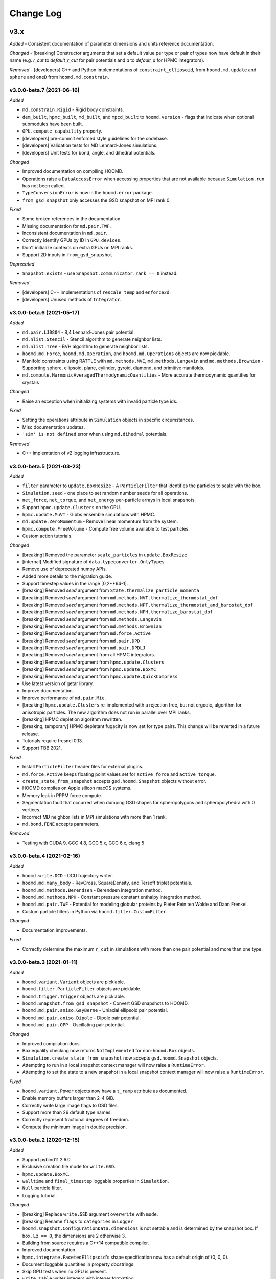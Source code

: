 Change Log
==========

v3.x
----

*Added*
- Consistent documentation of parameter dimensions and units reference documentation.

*Changed*
- [breaking] Constructor arguments that set a default value per type or pair of types now have default in their name (e.g. `r_cut` to `default_r_cut` for pair potentials and `a` to `default_a` for HPMC integrators).

*Removed*
- [developers] C++ and Python implementations of ``constraint_ellipsoid``, from ``hoomd.md.update`` and ``sphere`` and ``oneD`` from ``hoomd.md.constrain``.

v3.0.0-beta.7 (2021-06-16)
^^^^^^^^^^^^^^^^^^^^^^^^^^

*Added*

- ``md.constrain.Rigid`` - Rigid body constraints.
- ``dem_built``, ``hpmc_built``, ``md_built``, and ``mpcd_built`` to ``hoomd.version`` - flags that
  indicate when optional submodules have been built.
- ``GPU.compute_capability`` property.
- [developers] pre-commit enforced style guidelines for the codebase.
- [developers] Validation tests for MD Lennard-Jones simulations.
- [developers] Unit tests for bond, angle, and dihedral potentials.

*Changed*

- Improved documentation on compiling HOOMD.
- Operations raise a ``DataAccessError`` when accessing properties that are not available because
  ``Simulation.run`` has not been called.
- ``TypeConversionError`` is now in the ``hoomd.error`` package.
- ``from_gsd_snapshot`` only accesses the GSD snapshot on MPI rank 0.

*Fixed*

- Some broken references in the documentation.
- Missing documentation for ``md.pair.TWF``.
- Inconsistent documentation in ``md.pair``.
- Correctly identify GPUs by ID in ``GPU.devices``.
- Don't initialize contexts on extra GPUs on MPI ranks.
- Support 2D inputs in ``from_gsd_snapshot``.

*Deprecated*

- ``Snapshot.exists`` - use ``Snapshot.communicator.rank == 0`` instead.

*Removed*

- [developers] C++ implementations of ``rescale_temp`` and ``enforce2d``.
- [developers] Unused methods of ``Integrator``.

v3.0.0-beta.6 (2021-05-17)
^^^^^^^^^^^^^^^^^^^^^^^^^^

*Added*

- ``md.pair.LJ0804`` - 8,4 Lennard-Jones pair potential.
- ``md.nlist.Stencil`` - Stencil algorithm to generate neighbor lists.
- ``md.nlist.Tree`` - BVH algorithm to generate neighbor lists.
- ``hoomd.md.Force``, ``hoomd.md.Operation``, and ``hoomd.md.Operations`` objects are now picklable.
- Manifold constraints using RATTLE with ``md.methods.NVE``, ``md.methods.Langevin`` and
  ``md.methods.Brownian``
  - Supporting sphere, ellipsoid, plane, cylinder, gyroid, diamond, and primitive manifolds.
- ``md.compute.HarmonicAveragedThermodynamicQuantities`` - More accurate thermodynamic quantities
  for crystals

*Changed*

- Raise an exception when initializing systems with invalid particle type ids.

*Fixed*

- Setting the operations attribute in ``Simulation`` objects in specific circumstances.
- Misc documentation updates.
- ``'sim' is not defined`` error when using ``md.dihedral`` potentials.

*Removed*

- C++ implemtation of v2 logging infrastructure.

v3.0.0-beta.5 (2021-03-23)
^^^^^^^^^^^^^^^^^^^^^^^^^^

*Added*

- ``filter`` parameter to ``update.BoxResize`` - A ``ParticleFilter`` that identifies the particles
  to scale with the box.
- ``Simulation.seed`` - one place to set random number seeds for all operations.
- ``net_force``, ``net_torque``, and ``net_energy`` per-particle arrays in local snapshots.
- Support ``hpmc.update.Clusters`` on the GPU.
- ``hpmc.update.MuVT`` - Gibbs ensemble simulations with HPMC.
- ``md.update.ZeroMomentum`` - Remove linear momentum from the system.
- ``hpmc.compute.FreeVolume`` - Compute free volume available to test particles.
- Custom action tutorials.

*Changed*

- [breaking]  Removed the parameter ``scale_particles`` in ``update.BoxResize``
- [internal] Modified signature of ``data.typeconverter.OnlyTypes``
- Remove use of deprecated numpy APIs.
- Added more details to the migration guide.
- Support timestep values in the range [0,2**64-1].
- [breaking] Removed *seed* argument from ``State.thermalize_particle_momenta``
- [breaking] Removed *seed* argument from ``md.methods.NVT.thermalize_thermostat_dof``
- [breaking] Removed *seed* argument from ``md.methods.NPT.thermalize_thermostat_and_barostat_dof``
- [breaking] Removed *seed* argument from ``md.methods.NPH.thermalize_barostat_dof``
- [breaking] Removed *seed* argument from ``md.methods.Langevin``
- [breaking] Removed *seed* argument from ``md.methods.Brownian``
- [breaking] Removed *seed* argument from ``md.force.Active``
- [breaking] Removed *seed* argument from ``md.pair.DPD``
- [breaking] Removed *seed* argument from ``md.pair.DPDLJ``
- [breaking] Removed *seed* argument from all HPMC integrators.
- [breaking] Removed *seed* argument from ``hpmc.update.Clusters``
- [breaking] Removed *seed* argument from ``hpmc.update.BoxMC``
- [breaking] Removed *seed* argument from ``hpmc.update.QuickCompress``
- Use latest version of getar library.
- Improve documentation.
- Improve performance of ``md.pair.Mie``.
- [breaking] ``hpmc.update.Clusters`` re-implemented with a rejection free, but not ergodic,
  algorithm for anisotropic particles. The new algorithm does not run in parallel over MPI ranks.
- [breaking] HPMC depletion algorithm rewritten.
- [breaking, temporary] HPMC depletant fugacity is now set for type pairs. This change will be
  reverted in a future release.
- Tutorials require fresnel 0.13.
- Support TBB 2021.

*Fixed*

- Install ``ParticleFilter`` header files for external plugins.
- ``md.force.Active`` keeps floating point values set for ``active_force`` and ``active_torque``.
- ``create_state_from_snapshot`` accepts ``gsd.hoomd.Snapshot`` objects without error.
- HOOMD compiles on Apple silicon macOS systems.
- Memory leak in PPPM force compute.
- Segmentation fault that occurred when dumping GSD shapes for spheropolygons and spheropolyhedra
  with 0 vertices.
- Incorrect MD neighbor lists in MPI simulations with more than 1 rank.
- ``md.bond.FENE`` accepts parameters.

*Removed*

- Testing with CUDA 9, GCC 4.8, GCC 5.x, GCC 6.x, clang 5

v3.0.0-beta.4 (2021-02-16)
^^^^^^^^^^^^^^^^^^^^^^^^^^

*Added*

- ``hoomd.write.DCD`` - DCD trajectory writer.
- ``hoomd.md.many_body`` - RevCross, SquareDensity, and Tersoff triplet
  potentials.
- ``hoomd.md.methods.Berendsen`` - Berendsen integration method.
- ``hoomd.md.methods.NPH`` - Constant pressure constant enthalpy integration
  method.
- ``hoomd.md.pair.TWF`` - Potential for modeling globular proteins by Pieter
  Rein ten Wolde and Daan Frenkel.
- Custom particle filters in Python via ``hoomd.filter.CustomFilter``.

*Changed*

- Documentation improvements.

*Fixed*

- Correctly determine the maximum ``r_cut`` in simulations with more than one
  pair potential and more than one type.

v3.0.0-beta.3 (2021-01-11)
^^^^^^^^^^^^^^^^^^^^^^^^^^

*Added*

- ``hoomd.variant.Variant`` objects are picklable.
- ``hoomd.filter.ParticleFilter`` objects are picklable.
- ``hoomd.trigger.Trigger`` objects are picklable.
- ``hoomd.Snapshot.from_gsd_snapshot`` - Convert GSD snapshots to HOOMD.
- ``hoomd.md.pair.aniso.GayBerne`` - Uniaxial ellipsoid pair potential.
- ``hoomd.md.pair.aniso.Dipole`` - Dipole pair potential.
- ``hoomd.md.pair.OPP`` - Oscillating pair potential.

*Changed*

- Improved compilation docs.
- Box equality checking now returns ``NotImplemented`` for non-``hoomd.Box``
  objects.
- ``Simulation.create_state_from_snapshot`` now accepts ``gsd.hoomd.Snapshot``
  objects.
- Attempting to run in a local snapshot context manager will now raise a
  ``RuntimeError``.
- Attempting to set the state to a new snapshot in a local snapshot context
  manager will now raise a ``RuntimeError``.

*Fixed*

- ``hoomd.variant.Power`` objects now have a ``t_ramp`` attribute as documented.
- Enable memory buffers larger than 2-4 GiB.
- Correctly write large image flags to GSD files.
- Support more than 26 default type names.
- Correctly represent fractional degrees of freedom.
- Compute the minimum image in double precision.

v3.0.0-beta.2 (2020-12-15)
^^^^^^^^^^^^^^^^^^^^^^^^^^

*Added*

- Support pybind11 2.6.0
- Exclusive creation file mode for ``write.GSD``.
- ``hpmc.update.BoxMC``.
- ``walltime`` and ``final_timestep`` loggable properties in ``Simulation``.
- ``Null`` particle filter.
- Logging tutorial.

*Changed*

- [breaking] Replace ``write.GSD`` argument ``overwrite`` with ``mode``.
- [breaking] Rename ``flags`` to ``categories`` in ``Logger``
- ``hoomd.snapshot.ConfigurationData.dimensions`` is not settable and is
  determined by the snapshot box. If ``box.Lz == 0``, the dimensions are 2
  otherwise 3.
- Building from source requires a C++14 compatible compiler.
- Improved documentation.
- ``hpmc.integrate.FacetedEllipsoid``'s shape specification now has a default
  origin of (0, 0, 0).
- Document loggable quantities in property docstrings.
- Skip GPU tests when no GPU is present.
- ``write.Table`` writes integers with integer formatting.

*Fixed*

- ``Simulation.run`` now ends with a ``KeyboardInterrupt`` exception when
  Jupyter interrupts the kernel.
- Logging the state of specific objects with nested attributes.
- Broken relative RPATHs.
- Add missing documentation for ``version.version``
- Error when removing specific operations from a simulation's operations
  attribute.
- Find CUDA libraries on additional Linux distributions.
- ``hpmc.update.Clusters`` now works with all HPMC integrators.
- ``Simulation.timestep`` reports the correct value when analyzers are called.
- ``Logger`` names quantities with the documented namespace name.

v3.0.0-beta.1 (2020-10-15)
^^^^^^^^^^^^^^^^^^^^^^^^^^

*Overview*

v3 has a completely new Python API. See the tutorials, migration guide and new
API documentation learn about it. The API documentation serves as the complete
list of all features currently implemented in v3.0.0-beta.1. Not all features in
v2 have been ported in v3.0.0-beta.1. Future beta releases will add additional
functionality.

*Added*

- Zero-copy data access through numpy (CPU) and cupy (GPU).
- User-defined operations in Python.
- User-defined triggers determine what time steps operations execute on.
- New logging subsystem supports array quantities and binary log files.
- Implicit depletants are now supported by any **hpmc** integrator through
  ``mc.set_fugacity('type', fugacity)``.
- Enable implicit depletants for two-dimensional shapes in **hpmc**.
- ``jit.patch.user()`` and ``jit.patch.user_union()`` now support GPUs via
  NVRTC.
- Add harmonically mapped averaging.
- Add Visual Studio Code workspace

*Changed*

- The ``run`` method has minimal overhead
- All loggable quantities are directly accessible as object properties.
- Operation parameters are always synchronized.
- Operations can be instantiated without a device or MPI communicator.
- Writers write output for ``step+1`` at the bottom of the ``run`` loop.
- HOOMD writes minimal output to stdout/stderr by default.
- *CMake* >=3.9, *cereal*, *eigen*, and *pybind11* are required to compile
  HOOMD.
- Plugins must be updated to build against v3.
- By default, HOOMD installs to the ``site-packages`` directory associated with
  the ``python`` executable given, which may be inside a virtual environment.
- Refactored CMake code.
- ``git submodule update`` no longer runs when during CMake configuration.
- Use ``random123`` library for implicit depletants in **hpmc**.
- HOOMD requires a GPU that supports concurrent managed memory access (Pascal
  or newer).

*Bug fixes*

- Improved accuracy of DLVO potential on the GPU.
- Improved performance of HPMC simulations on the CPU in non-cubic boxes.

*Removed*

- HOOMD-blue no longer parses command line options.
- Type swap moves in ``hpmc.update.muvt()`` are no longer supported
  (``transfer_ratio`` option to ``muvt.set_params()``)
- The option ``implicit=True`` to ``hpmc.integrate.*`` is no longer available
  (use ``set_fugacity``).
- ``static`` parameter in ``dump.gsd``
- ``util.quiet_status`` and ``util.unquiet_status``.
- ``deprecated.analyze.msd``.
- ``deprecated.dump.xml``.
- ``deprecated.dump.pos``.
- ``deprecated.init.read_xml``.
- ``deprecated.init.create_random``.
- ``deprecated.init.create_random_polymers``.
- **hpmc** ``ignore_overlaps`` parameter.
- **hpmc** ``sphere_union::max_members`` parameter.
- **hpmc** ``convex_polyhedron_union``.
- **hpmc** ``setup_pos_writer`` method.
- **hpmc** ``depletant_mode='circumsphere'``.
- **hpmc** ``max_verts`` parameter.
- **hpmc** ``depletant_mode`` parameter.
- **hpmc** ``ntrial`` parameter.
- **hpmc** ``implicit`` boolean parameter.
- ``group`` parameter to ``md.integrate.mode_minimize_fire``
- ``cgcmm.angle.cgcmm``
- ``cgcmm.pair.cgcmm``
- ``COPY_HEADERS`` *CMake* option.
- Many other python modules have been removed or re-implemented with new names.
  See the migration guide and new API documentation for a complete list.

v2.x
----

v2.9.6 (2021-03-16)
^^^^^^^^^^^^^^^^^^^

*Bug fixes*

* Support TBB 2021.

v2.9.5 (2021-03-15)
^^^^^^^^^^^^^^^^^^^

*Bug fixes*

* Support macos-arm64.
* Support TBB 2021.
* Fix memory leak in PPPM.

v2.9.4 (2021-02-05)
^^^^^^^^^^^^^^^^^^^

*Bug fixes*

* Support thrust 1.10
* Support LLVM11
* Fix Python syntax warnings
* Fix compile errors with gcc 10

v2.9.3 (2020-08-05)
^^^^^^^^^^^^^^^^^^^

*Bug fixes*

* Fix a compile error with CUDA 11

v2.9.2 (2020-06-26)
^^^^^^^^^^^^^^^^^^^

*Bug fixes*

* Fix a bug where repeatedly using objects with ``period=None`` would use
  significant amounts of memory.
* Support CUDA 11.
* Reccomend citing the 2020 Computational Materials Science paper
  10.1016/j.commatsci.2019.109363.

v2.9.1 (2020-05-28)
^^^^^^^^^^^^^^^^^^^

*Bug fixes*

* Fixed a minor bug where the variable period timestep would be off by one when
  the timestep got sufficiently large.
* Updated collections API to hide ``DeprecationWarning``.
* Fix scaling of cutoff in Gay-Berne potential to scale the current maximum
  distance based on the orientations of the particles, ensuring ellipsoidal
  energy isocontours.
* Misc documentation fixes.


v2.9.0 (2020-02-03)
^^^^^^^^^^^^^^^^^^^

*New features*

* General

  * Read and write GSD 2.0 files.

    * HOOMD >=2.9 can read and write GSD files created by HOOMD <= 2.8 or GSD
      1.x. HOOMD <= 2.8 cannot read GSD files created by HOOMD >=2.9 or GSD >=
      2.0.
    * OVITO >=3.0.0-dev652 reads GSD 2.0 files.
    * A future release of the ``gsd-vmd`` plugin will read GSD 2.0 files.

* HPMC

  * User-settable parameters in ``jit.patch``.
  * 2D system support in muVT updater.
  * Fix bug in HPMC where overlaps were not checked after adding new particle
    types.

* MD

  * The performance of ``nlist.tree`` has been drastically improved for a
    variety of systems.

v2.8.2 (2019-12-20)
^^^^^^^^^^^^^^^^^^^

*Bug fixes*

* Fix randomization of barostat and thermostat velocities with
  ``randomize_velocities()`` for non-unit temperatures.
* Improve MPCD documentation.
* Fix uninitialized memory in some locations which could have led to
  unreproducible results with HPMC in MPI, in particular with
  ``ALWAYS_USE_MANAGED_MEMORY=ON``.
* Fix calculation of cell widths in HPMC (GPU) and ``nlist.cell()`` with MPI.
* Fix potential memory-management issue in MPI for migrating MPCD particles and
  cell energy.
* Fix bug where exclusions were sometimes ignored when ``charge.pppm()`` is
  the only potential using the neighbor list.
* Fix bug where exclusions were not accounted for properly in the
  ``pppm_energy`` log quantity.
* Fix a bug where MD simulations with MPI start off without a ghost layer,
  leading to crashes or dangerous builds shortly after ``run()``.
* ``hpmc.update.remove_drift`` now communicates particle positions after
  updating them.

v2.8.1 (2019-11-26)
^^^^^^^^^^^^^^^^^^^

*Bug fixes*

* Fix a rare divide-by-zero in the ``collide.srd`` thermostat.
* Improve performance of first frame written by ``dump.gsd``.
* Support Python 3.8.
* Fix an error triggering migration of embedded particles for MPCD with MPI +
  GPU configurations.

v2.8.0 (2019-10-30)
^^^^^^^^^^^^^^^^^^^

*New Features*

- MD:

  - ``hoomd.md.dihedral.harmonic`` now accepts phase offsets, ``phi_0``, for CHARMM-style periodic dihedrals.
  - Enable per-type shape information for anisotropic pair potentials that complements the existing pair parameters struct.

- HPMC:

  - Enable the use of an array with adjustable parameters within the user defined pair potential.
  - Add muVT updater for 2D systems.


*Bug fixes*

- Fix missing header in external plugin builds.
- Enable ``couple='none'`` option to ``md.integrate.npt()`` when randomly initializing velocities.
- Documentation improvements.
- Skip gsd shape unit test when required modules are not compiled.
- Fix default particle properties when new particles are added to the system (e.g., via the muVT updater).
- Fix ``charge.pppm()`` execution on multiple GPUs.
- Enable ``with SimulationContext() as c``.
- Fix a bug for ``mpcd.collide.at`` with embedded particles, which may have given incorrect results or simulation crashes.

v2.7.0 (2019-10-01)
^^^^^^^^^^^^^^^^^^^

*New features*

- General:

  - Allow components to use ``Logger`` at the C++ level.
  - Drop support for python 2.7.
  - User-defined log quantities in ``dump.gsd``.
  - Add ``hoomd.dump.gsd.dump_shape`` to save particle shape information in GSD files.

- HPMC:

  - Add ``get_type_shapes`` to ``ellipsoid``.

- MPCD:

  - ``mpcd.stream.slit_pore`` allows for simulations through parallel-plate (lamellar) pores.
  - ``mpcd.integrate`` supports integration of MD (solute) particles with bounce-back rules in MPCD streaming geometries.

*Bug fixes*

- ``hoomd.hdf5.log.query`` works with matrix quantities.
- ``test_group_rigid.py`` is run out of the ``md`` module.
- Fix a bug in ``md.integrate.langevin()`` and ``md.integrate.bd()`` where on the GPU the value of ``gamma`` would be ignored.
- Fix documentation about interoperability between ``md.mode_minimize_fire()`` and MPI.
- Clarify ``dump.gsd`` documentation.
- Improve documentation of ``lattice_field`` and ``frenkel_ladd_energy`` classes.
- Clarify singularity image download documentation.
- Correctly document the functional form of the Buckingham pair potential.
- Correct typos in HPMC example snippets.
- Support compilation in WSL.

v2.6.0 (2019-05-28)
^^^^^^^^^^^^^^^^^^^

*New features*

- General:

  - Enable ``HPMC`` plugins.
  - Fix plug-in builds when ``ENABLE_TBB`` or ``ALWAYS_USE_MANAGED_MEMORY`` CMake parameters are set.
  - Remove support for compute 3.0 GPUs.
  - Report detailed CUDA errors on initialization.
  - Document upcoming feature removals and API changes.

- MD:

  - Exclude neighbors that belong to the same floppy molecule.
  - Add fourier potential.

- HPMC:

  - New shape class: ``hpmc.integrate.faceted_ellipsoid_union()``.
  - Store the *orientable* shape state.

- MPCD:

  - ``mpcd.stream.slit`` allows for simulations in parallel-plate channels. Users can implement other geometries as a plugin.
  - MPCD supports virtual particle filling in bounded geometries through the ``set_filler`` method of ``mpcd.stream`` classes.
  - ``mpcd.stream`` includes an external ``mpcd.force`` acting on the MPCD particles. A block force, a constant force, and a sine force are implemented.

*Bug fixes*

- Fix compile errors with LLVM 8 and ``-DBUILD_JIT=on``.
- Allow simulations with 0 bonds to specify bond potentials.
- Fix a problem where HOOMD could not be imported in ``mpi4py`` jobs.
- Validate snapshot input in ``restore_snapshot``.
- Fix a bug where rigid body energy and pressure deviated on the first time step after ``run()``.
- Fix a bug which could lead to invalid MPI simulations with ``nlist.cell()`` and ``nlist.stencil()``.

*C++ API changes*

- Refactor handling of ``MPI_Comm`` inside library
- Use ``random123`` for random number generation
- CMake version 2.8.10.1 is now a minimum requirement for compiling from source

v2.5.2 (2019-04-30)
^^^^^^^^^^^^^^^^^^^

*Bug fixes*

- Support LLVM 9 in ``jit``
- Fix error when importing ``jit`` before ``hpmc``
- HPMC integrators raise errors when ``restore_state=True`` and state information is missing
- Send messages to replaced ``sys.stdout`` and ``sys.stderr`` streams
- Add ``hpmc.update.clusters`` to documentation index
- Fix a bug in the MPCD Gaussian random number generator that could lead to NaN values
- Fix issue where an initially cubic box can become non-cubic with ``integrate.npt()`` and ``randomize_velocities()``
- Fix illegal memory access in NeighborListGPU with ``-DALWAYS_USE_MANAGED_MEMORY=ON`` on single GPUs
- Improve ``pair.table`` performance with multi-GPU execution
- Improve ``charge.pppm`` performance with multi-GPU execution
- Improve rigid body performance with multi-GPU execution
- Display correct cell list statistics with the ``-DALWAYS_USE_MANAGED_MEMORY=ON`` compile option
- Fix a sporadic data corruption / bus error issue when data structures are dynamically resized in simulations that use unified memory (multi-GPU, or with -DALWAYS_USE_MANAGED_MEMORY=ON compile time option)
- Improve ``integrate.nve`` and ``integrate.npt`` performance with multi-GPU execution
- Improve some angular degrees of freedom integrators with multi-GPU execution
- Improve rigid body pressure calculation performance with multi-GPU execution

v2.5.1 (2019-03-14)
^^^^^^^^^^^^^^^^^^^

*Bug fixes*

- fix out-of-range memory access in ``hpmc.integrate.convex_polyheron``
- Remove support for clang3.8 and 4.0
- Documentation improvements
- Fix a segfault when using ``SLURM_LOCALID``

v2.5.0 (2019-02-05)
^^^^^^^^^^^^^^^^^^^

*New features*

-  General:

   -  Fix BondedGroupData and CommunicatorGPU compile errors in certain
      build configurations

-  MD:

   -  Generalize ``md.integrate.brownian`` and ``md.integrate.langevin``
      to support anisotropic friction coefficients for rotational
      Brownian motion.
   -  Improve NVLINK performance with rigid bodies
   -  ``randomize_velocities`` now chooses random values for the
      internal integrator thermostat and barostat variables.
   -  ``get_net_force`` returns the net force on a group of particles
      due to a specific force compute

-  HPMC:

   -  Fix a bug where external fields were ignored with the HPMC
      implicit integrator unless a patch potential was also in use.

-  JIT:

   -  Add ``jit.external.user`` to specify user-defined external fields
      in HPMC.
   -  Use ``-DHOOMD_LLVMJIT_BUILD`` now instead of ``-DHOOMD_NOPYTHON``

v2.4.2 (2018-12-20)
^^^^^^^^^^^^^^^^^^^

*Bug fixes*

-  Miscellaneous documentation updates
-  Fix compile error with ``with -DALWAYS_USE_MANAGED_MEMORY=ON``
-  Fix MuellerPlatheFlow, cast input parameter to int to avoid C++
   constructor type mismatch
-  Improve startup time with multi-GPU simulations
-  Correctly assign GPUs to MPI processes on Summit when launching with
   more than one GPU per resource set
-  Optimize multi-GPU performance with NVLINK
-  Do not use mapped memory with MPI/GPU anymore
-  Fix some cases where a multi-GPU simulation fails with an alignment
   error
-  Eliminate remaining instance of unsafe ``__shfl``
-  Hide CMake warnings regarding missing CPU math libraries
-  Hide CMake warning regarding missing MPI<->CUDA interoperability
-  Refactor memory management to fix linker errors with some compilers

*C++ API Changes*

-  May break some plug-ins which rely on ``GPUArray`` data type being
   returned from ``ParticleData`` and other classes (replace by
   ``GlobalArray``)

v2.4.1 (2018-11-27)
^^^^^^^^^^^^^^^^^^^

*Bug fixes*

-  Install ``WarpTools.cuh`` for use by plugins
-  Fix potential violation of detailed balance with anisotropic
   particles with ``hpmc.update.clusters`` in periodic boundary
   conditions
-  Support llvm 7.0

v2.4.0 (2018-11-07)
^^^^^^^^^^^^^^^^^^^

*New features*

-  General:

   -  Misc documentation updates
   -  Accept ``mpi4py`` communicators in ``context.initialize``.
   -  CUDA 10 support and testing
   -  Sphinx 1.8 support
   -  Flush message output so that ``python -u`` is no longer required
      to obtain output on some batch job systems
   -  Support multi-GPU execution on dense nodes using CUDA managed
      memory. Execute with ``--gpu=0,1,..,n-1`` command line option to
      run on the first n GPUs (Pascal and above).

      -  Node-local acceleration is implemented for a subset of kernels.
         Performance improvements may vary.
      -  Improvements are only expected with NVLINK hardware. Use MPI
         when NVLINK is not available.
      -  Combine the ``--gpu=..`` command line option with mpirun to
         execute on many dense nodes

   -  Bundle ``libgetar`` v0.7.0 and remove ``sqlite3`` dependency
   -  When building with ENABLE_CUDA=on, CUDA 8.0 is now a minimum
      requirement

-  MD:

   -  *no changes*.

-  HPMC:

   -  Add ``convex_spheropolyhedron_union`` shape class.
   -  Correctly count acceptance rate when maximum particle move is is
      zero in ``hpmc.integrate.*``.
   -  Correctly count acceptance rate when maximum box move size is zero
      in ``hpmc.update.boxmc``.
   -  Fix a bug that may have led to overlaps between polygon soups with
      ``hpmc.integrate.polyhedron``.
   -  Improve performance in sphere trees used in
      ``hpmc.integrate.sphere_union``.
   -  Add ``test_overlap`` method to python API

-  API:

   -  Allow external callers of HOOMD to set the MPI communicator
   -  Removed all custom warp reduction and scan operations. These are
      now performed by CUB.
   -  Separate compilation of pair potentials into multiple files.
   -  Removed compute 2.0 workaround implementations. Compute 3.0 is now
      a hard minimum requirement to run HOOMD.
   -  Support and enable compilation for sm70 with CUDA 9 and newer.

-  Deprecated:

   -  HPMC: The implicit depletant mode ``circumsphere`` with
      ``ntrial > 0`` does not support compute 7.0 (Volta) and newer GPUs
      and is now disabled by default. To enable this functionality,
      configure HOOMD with option the ``-DENABLE_HPMC_REINSERT=ON``,
      which will not function properly on compute 7.0 (Volta) and newer
      GPUs.
   -  HPMC: ``convex_polyhedron_union`` is replaced by
      ``convex_spheropolyhedron_union`` (when sweep_radii are 0 for all
      particles)

v2.3.5 (2018-10-07)
^^^^^^^^^^^^^^^^^^^

*Bug fixes*

-  Document ``--single-mpi`` command line option.
-  HPMC: Fix a bug where ``hpmc.field.lattice_field`` did not resize 2D
   systems properly in combination with ``update.box_resize``.

v2.3.4 (2018-07-30)
^^^^^^^^^^^^^^^^^^^

*Bug fixes*

-  ``init.read_gsd`` no longer applies the *time_step* override when
   reading the *restart* file
-  HPMC: Add ``hpmc_patch_energy`` and ``hpmc_patch_rcut`` loggable
   quantities to the documentation

v2.3.3 (2018-07-03)
^^^^^^^^^^^^^^^^^^^

*Bug fixes*

-  Fix ``libquickhull.so`` not found regression on Mac OS X

v2.3.2 (2018-06-29)
^^^^^^^^^^^^^^^^^^^

*Bug fixes*

-  Fix a bug where gsd_snapshot would segfault when called without an
   execution context.
-  Compile warning free with gcc8.
-  Fix compile error when TBB include files are in non-system directory.
-  Fix ``libquickhull.so`` not found error on additional platforms.
-  HOOMD-blue is now available on **conda-forge** and the **docker
   hub**.
-  MPCD: Default value for ``kT`` parameter is removed for
   ``mpcd.collide.at``. Scripts that are correctly running are not
   affected by this change.
-  MPCD: ``mpcd`` notifies the user of the appropriate citation.
-  MD: Correct force calculation between dipoles and point charge in
   ``pair.dipole``

*Deprecated*

-  The **anaconda** channel **glotzer** will no longer be updated. Use
   **conda-forge** to upgrade to v2.3.2 and newer versions.

v2.3.1 (2018-05-25)
^^^^^^^^^^^^^^^^^^^

*Bug fixes*

-  Fix doxygen documentation syntax errors
-  Fix libquickhull.so not found error on some platforms
-  HPMC: Fix bug that allowed particles to pas through walls
-  HPMC: Check spheropolyhedra with 0 vertices against walls correctly
-  HPMC: Fix plane wall/spheropolyhedra overlap test
-  HPMC: Restore detailed balance in implicit depletant integrator
-  HPMC: Correctly choose between volume and lnV moves in
   ``hpmc.update.boxmc``
-  HPMC: Fix name of log quantity ``hpmc_clusters_pivot_acceptance``
-  MD: Fix image list for tree neighbor lists in 2d

v2.3.0 (2018-04-25)
^^^^^^^^^^^^^^^^^^^

*New features*

-  General:

   -  Store ``BUILD_*`` CMake variables in the hoomd cmake cache for use
      in external plugins.
   -  ``init.read_gsd`` and ``data.gsd_snapshot`` now accept negative
      frame indices to index from the end of the trajectory.
   -  Faster reinitialization from snapshots when done frequently.
   -  New command line option ``--single-mpi`` allows non-mpi builds of
      hoomd to launch within mpirun (i.e. for use with mpi4py managed
      pools of jobs)
   -  For users of the University of Michigan Flux system: A ``--mode``
      option is no longer required to run hoomd.

-  MD:

   -  Improve performance with ``md.constrain.rigid`` in multi-GPU
      simulations.
   -  New command ``integrator.randomize_velocities()`` sets a particle
      group’s linear and angular velocities to random values consistent
      with a given kinetic temperature.
   -  ``md.force.constant()`` now supports setting the force per
      particle and inside a callback

-  HPMC:

   -  Enabled simulations involving spherical walls and convex
      spheropolyhedral particle shapes.
   -  Support patchy energetic interactions between particles (CPU only)
   -  New command ``hpmc.update.clusters()`` supports geometric cluster
      moves with anisotropic particles and/or depletants and/or patch
      potentials. Supported move types: pivot and line reflection
      (geometric), and AB type swap.

-  JIT:

   -  Add new experimental ``jit`` module that uses LLVM to compile and
      execute user provided C++ code at runtime. (CPU only)
   -  Add ``jit.patch.user``: Compute arbitrary patch energy between
      particles in HPMC (CPU only)
   -  Add ``jit.patch.user_union``: Compute arbitrary patch energy
      between rigid unions of points in HPMC (CPU only)
   -  Patch energies operate with implicit depletant and normal HPMC
      integration modes.
   -  ``jit.patch.user_union`` operates efficiently with additive
      contributions to the cutoff.

-  MPCD:

   -  The ``mpcd`` component adds support for simulating hydrodynamics
      using the multiparticle collision dynamics method.

*Beta feature*

-  Node local parallelism (optional, build with ``ENABLE_TBB=on``):

   -  The Intel TBB library is required to enable this feature.
   -  The command line option ``--nthreads`` limits the number of
      threads HOOMD will use. The default is all CPU cores in the
      system.
   -  Only the following methods in HOOMD will take advantage of
      multiple threads:

      -  ``hpmc.update.clusters()``
      -  HPMC integrators with implicit depletants enabled
      -  ``jit.patch.user_union``

Node local parallelism is still under development. It is not enabled in
builds by default and only a few methods utilize multiple threads. In
future versions, additional methods in HOOMD may support multiple
threads.

To ensure future workflow compatibility as future versions enable
threading in more components, explicitly set –nthreads=1.

*Bug fixes*

-  Fixed a problem with periodic boundary conditions and implicit
   depletants when ``depletant_mode=circumsphere``
-  Fixed a rare segmentation fault with ``hpmc.integrate.*_union()`` and
   ``hpmc.integrate.polyhedron``
-  ``md.force.active`` and ``md.force.dipole`` now record metadata
   properly.
-  Fixed a bug where HPMC restore state did not set ignore flags
   properly.
-  ``hpmc_boxmc_ln_volume_acceptance`` is now available for logging.

*Other changes*

-  Eigen is now provided as a submodule. Plugins that use Eigen headers
   need to update include paths.
-  HOOMD now builds with pybind 2.2. Minor changes to source and cmake
   scripts in plugins may be necessary. See the updated example plugin.
-  HOOMD now builds without compiler warnings on modern compilers (gcc6,
   gcc7, clang5, clang6).
-  HOOMD now uses pybind11 for numpy arrays instead of ``num_util``.
-  HOOMD versions v2.3.x will be the last available on the anaconda
   channel ``glotzer``.

v2.2.5 (2018-04-20)
^^^^^^^^^^^^^^^^^^^

*Bug fixes*

-  Pin cuda compatible version in conda package to resolve ``libcu*.so``
   not found errors in conda installations.

v2.2.4 (2018-03-05)
^^^^^^^^^^^^^^^^^^^

*Bug fixes*

-  Fix a rare error in ``md.nlist.tree`` when particles are very close
   to each other.
-  Fix deadlock when ```init.read_getar``` is given different file names
   on different ranks.
-  Sample from the correct uniform distribution of depletants in a
   sphere cap with ``depletant_mode='overlap_regions'`` on the CPU
-  Fix a bug where ternary (or higher order) mixtures of small and large
   particles were not correctly handled with
   ``depletant_mode='overlap_regions'`` on the CPU
-  Improve acceptance rate in depletant simulations with
   ``depletant_mode='overlap_regions'``

v2.2.3 (2018-01-25)
^^^^^^^^^^^^^^^^^^^

*Bug fixes*

-  Write default values to gsd frames when non-default values are
   present in frame 0.
-  ``md.wall.force_shifted_lj`` now works.
-  Fix a bug in HPMC where ``run()`` would not start after
   ``restore_state`` unless shape parameters were also set from python.
-  Fix a bug in HPMC Box MC updater where moves were attempted with zero
   weight.
-  ``dump.gsd()`` now writes ``hpmc`` shape state correctly when there
   are multiple particle types.
-  ``hpmc.integrate.polyhedron()`` now produces correct results on the
   GPU.
-  Fix binary compatibility across python minor versions.

v2.2.2 (2017-12-04)
^^^^^^^^^^^^^^^^^^^

*Bug fixes*

-  ``md.dihedral.table.set_from_file`` now works.
-  Fix a critical bug where forces in MPI simulations with rigid bodies
   or anisotropic particles were incorrectly calculated
-  Ensure that ghost particles are updated after load balancing.
-  ``meta.dump_metadata`` no longer reports an error when used with
   ``md.constrain.rigid``
-  Miscellaneous documentation fixes
-  ``dump.gsd`` can now write GSD files with 0 particles in a frame
-  Explicitly report MPI synchronization delays due to load imbalance
   with ``profile=True``
-  Correctly compute net torque of rigid bodies with anisotropic
   constituent particles in MPI execution on multiple ranks
-  Fix ``PotentialPairDPDThermoGPU.h`` for use in external plugins
-  Use correct ghost region with ``constrain.rigid`` in MPI execution on
   multiple ranks
-  ``hpmc.update.muvt()`` now works with
   ``depletant_mode='overlap_regions'``
-  Fix the sampling of configurations with in ``hpmc.update.muvt`` with
   depletants
-  Fix simulation crash after modifying a snapshot and re-initializing
   from it
-  The pressure in simulations with rigid bodies
   (``md.constrain.rigid()``) and MPI on multiple ranks is now computed
   correctly

v2.2.1 (2017-10-04)
^^^^^^^^^^^^^^^^^^^

*Bug fixes*

-  Add special pair headers to install target
-  Fix a bug where ``hpmc.integrate.convex_polyhedron``,
   ``hpmc.integrate.convex_spheropolyhedron``,
   ``hpmc.integrate.polyedron``, ``hpmc.integrate.faceted_sphere``,
   ``hpmc.integrate.sphere_union`` and
   ``hpmc.integrate.convex_polyhedron_union`` produced spurious overlaps
   on the GPU

v2.2.0 (2017-09-08)
^^^^^^^^^^^^^^^^^^^

*New features*

-  General:

   -  Add ``hoomd.hdf5.log`` to log quantities in hdf5 format. Matrix
      quantities can be logged.
   -  ``dump.gsd`` can now save internal state to gsd files. Call
      ``dump_state(object)`` to save the state for a particular object.
      The following objects are supported:

      -  HPMC integrators save shape and trial move size state.

   -  Add *dynamic* argument to ``hoomd.dump.gsd`` to specify which
      quantity categories should be written every frame.
   -  HOOMD now inter-operates with other python libraries that set the
      active CUDA device.
   -  Add generic capability for bidirectional ghost communication,
      enabling multi body potentials in MPI simulation.

-  MD:

   -  Added support for a 3 body potential that is harmonic in the local
      density.
   -  ``force.constant`` and ``force.active`` can now apply torques.
   -  ``quiet`` option to ``nlist.tune`` to quiet the output of the
      embedded ``run()`` commands.
   -  Add special pairs as exclusions from neighbor lists.
   -  Add cosine squared angle potential ``md.angle.cosinesq``.
   -  Add ``md.pair.DLVO()`` for evaluation of colloidal dispersion and
      electrostatic forces.
   -  Add Lennard-Jones 12-8 pair potential.
   -  Add Buckingham (exp-6) pair potential.
   -  Add Coulomb 1-4 special_pair potential.
   -  Check that composite body dimensions are consistent with minimum
      image convention and generate an error if they are not.
   -  ``md.integrate.mode.minimize_fire()`` now supports anisotropic
      particles (i.e. composite bodies)
   -  ``md.integrate.mode.minimize_fire()`` now supports flexible
      specification of integration methods
   -  ``md.integrate.npt()/md.integrate.nph()`` now accept a friction
      parameter (gamma) for damping out box fluctuations during
      minimization runs
   -  Add new command ``integrate.mode_standard.reset_methods()`` to
      clear NVT and NPT integrator variables

-  HPMC:

   -  ``hpmc.integrate.sphere_union()`` takes new capacity parameter to
      optimize performance for different shape sizes
   -  ``hpmc.integrate.polyhedron()`` takes new capacity parameter to
      optimize performance for different shape sizes
   -  ``hpmc.integrate.convex_polyhedron`` and
      ``convex_spheropolyhedron`` now support arbitrary numbers of
      vertices, subject only to memory limitations (``max_verts`` is now
      ignored).
   -  HPMC integrators restore state from a gsd file read by
      ``init.read_gsd`` when the option ``restore_state`` is ``True``.
   -  Deterministic HPMC integration on the GPU (optional):
      ``mc.set_params(deterministic=True)``.
   -  New ``hpmc.update.boxmc.ln_volume()`` move allows logarithmic
      volume moves for fast equilibration.
   -  New shape: ``hpmc.integrate.convex_polyhedron_union`` performs
      simulations of unions of convex polyhedra.
   -  ``hpmc.field.callback()`` now enables MC energy evaluation in a
      python function
   -  The option ``depletant_mode='overlap_regions'`` for
      ``hpmc.integrate.*`` allows the selection of a new depletion
      algorithm that restores the diffusivity of dilute colloids in
      dense depletant baths

*Deprecated*

-  HPMC: ``hpmc.integrate.sphere_union()`` no longer needs the
   ``max_members`` parameter.
-  HPMC: ``hpmc.integrate.convex_polyhedron`` and
   ``convex_spheropolyhedron`` no longer needs the ``max_verts``
   parameter.
-  The *static* argument to ``hoomd.dump.gsd`` should no longer be used.
   Use *dynamic* instead.

*Bug fixes*

-  HPMC:

   -  ``hpmc.integrate.sphere_union()`` and
      ``hpmc.integrate.polyhedron()`` missed overlaps.
   -  Fix alignment error when running implicit depletants on GPU with
      ntrial > 0.
   -  HPMC integrators now behave correctly when the user provides
      different RNG seeds on different ranks.
   -  Fix a bug where overlapping configurations were produced with
      ``hpmc.integrate.faceted_sphere()``

-  MD:

   -  ``charge.pppm()`` with ``order=7`` now gives correct results
   -  The PPPM energy for particles excluded as part of rigid bodies now
      correctly takes into account the periodic boundary conditions

-  EAM:

   -  ``metal.pair.eam`` now produces correct results.

*Other changes*

-  Optimized performance of HPMC sphere union overlap check and
   polyhedron shape
-  Improved performance of rigid bodies in MPI simulations
-  Support triclinic boxes with rigid bodies
-  Raise an error when an updater is given a period of 0
-  Revised compilation instructions
-  Misc documentation improvements
-  Fully document ``constrain.rigid``
-  ``-march=native`` is no longer set by default (this is now a
   suggestion in the documentation)
-  Compiler flags now default to CMake defaults
-  ``ENABLE_CUDA`` and ``ENABLE_MPI`` CMake options default OFF. User
   must explicitly choose to enable optional dependencies.
-  HOOMD now builds on powerpc+CUDA platforms (tested on summitdev)
-  Improve performance of GPU PPPM force calculation
-  Use sphere tree to further improve performance of
   ``hpmc.integrate.sphere_union()``

v2.1.9 (2017-08-22)
^^^^^^^^^^^^^^^^^^^

*Bug fixes*

-  Fix a bug where the log quantity ``momentum`` was incorrectly
   reported in MPI simulations.
-  Raise an error when the user provides inconsistent ``charge`` or
   ``diameter`` lists to ``md.constrain.rigid``.
-  Fix a bug where ``pair.compute_energy()`` did not report correct
   results in MPI parallel simulations.
-  Fix a bug where make rigid bodies with anisotropic constituent
   particles did not work on the GPU.
-  Fix hoomd compilation after the rebase in the cub repository.
-  ``deprecated.dump.xml()`` now writes correct results when particles
   have been added or deleted from the simulation.
-  Fix a critical bug where ``charge.pppm()`` calculated invalid forces
   on the GPU

v2.1.8 (2017-07-19)
^^^^^^^^^^^^^^^^^^^

*Bug fixes*

-  ```init.read_getar``` now correctly restores static quantities when
   given a particular frame.
-  Fix bug where many short calls to ``run()`` caused incorrect results
   when using ``md.integrate.langevin``.
-  Fix a bug in the Saru pseudo-random number generator that caused some
   double-precision values to be drawn outside the valid range [0,1) by
   a small amount. Both floats and doubles are now drawn on [0,1).
-  Fix a bug where coefficients for multi-character unicode type names
   failed to process in Python 2.

*Other changes*

-  The Saru generator has been moved into ``hoomd/Saru.h``, and plugins
   depending on Saru or SaruGPU will need to update their includes. The
   ``SaruGPU`` class has been removed. Use ``hoomd::detail::Saru``
   instead for both CPU and GPU plugins.

v2.1.7 (2017-05-11)
^^^^^^^^^^^^^^^^^^^

*Bug fixes*

-  Fix PPM exclusion handling on the CPU
-  Handle ``r_cut`` for special pairs correctly
-  Fix tauP reference in NPH documentation
-  Fixed ``constrain.rigid`` on compute 5.x.
-  Fixed random seg faults when using sqlite getar archives with LZ4
   compression
-  Fixed XZ coupling with ``hoomd.md.integrate.npt`` integration
-  Fixed aspect ratio with non-cubic boxes in
   ``hoomd.hpmc.update.boxmc``

v2.1.6 (2017-04-12)
^^^^^^^^^^^^^^^^^^^

*Bug fixes*

-  Document ``hpmc.util.tune_npt``
-  Fix dump.getar.writeJSON usage with MPI execution
-  Fix a bug where integrate.langevin and integrate.brownian correlated
   RNGs between ranks in multiple CPU execution
-  Bump CUB to version 1.6.4 for improved performance on Pascal
   architectures. CUB is now embedded using a git submodule. Users
   upgrading existing git repositories should reinitialize their git
   submodules with ``git submodule update --init``
-  CMake no longer complains when it finds a partial MKL installation.

v2.1.5 (2017-03-09)
^^^^^^^^^^^^^^^^^^^

*Bug fixes*

-  Fixed a compile error on Mac

v2.1.4 (2017-03-09)
^^^^^^^^^^^^^^^^^^^

*Bug fixes*

-  Fixed a bug re-enabling disabled integration methods
-  Fixed a bug where adding particle types to the system failed for
   anisotropic pair potentials
-  scipy is no longer required to execute DEM component unit tests
-  Issue a warning when a subsequent call to context.initialize is given
   different arguments
-  DPD now uses the seed from rank 0 to avoid incorrect simulations when
   users provide different seeds on different ranks
-  Miscellaneous documentation updates
-  Defer initialization message until context.initialize
-  Fixed a problem where a momentary dip in TPS would cause walltime
   limited jobs to exit prematurely
-  HPMC and DEM components now correctly print citation notices

v2.1.3 (2017-02-07)
^^^^^^^^^^^^^^^^^^^

*Bug fixes*

-  Fixed a bug where the WalltimeLimitReached was ignored

v2.1.2 (2017-01-11)
^^^^^^^^^^^^^^^^^^^

*Bug fixes*

-  (HPMC) Implicit depletants with spheres and faceted spheres now
   produces correct ensembles
-  (HPMC) Implicit depletants with ntrial > 0 now produces correct
   ensembles
-  (HPMC) NPT ensemble in HPMC (``hpmc.update.boxmc``) now produces
   correct ensembles
-  Fix a bug where multiple nvt/npt integrators caused warnings from
   analyze.log.
-  update.balance() is properly ignored when only one rank is available
-  Add missing headers to plugin install build
-  Fix a bug where charge.pppm calculated an incorrect pressure

-  Other changes \*

-  Drop support for compute 2.0 GPU devices
-  Support cusolver with CUDA 8.0

v2.1.1 (2016-10-23)
^^^^^^^^^^^^^^^^^^^

*Bug fixes*

-  Fix ``force.active`` memory allocation bug
-  Quiet Python.h warnigns when building (python 2.7)
-  Allow multi-character particle types in HPMC (python 2.7)
-  Enable ``dump.getar.writeJSON`` in MPI
-  Allow the flow to change directions in
   ``md.update.mueller_plathe_flow``
-  Fix critical bug in MPI communication when using HPMC integrators

v2.1.0 (2016-10-04)
^^^^^^^^^^^^^^^^^^^

*New features*

-  enable/disable overlap checks between pairs of constituent particles
   for ``hpmc.integrate.sphere_union()``
-  Support for non-additive mixtures in HPMC, overlap checks can now be
   enabled/disabled per type-pair
-  Add ``md.constrain.oned`` to constrain particles to move in one
   dimension
-  ``hpmc.integrate.sphere_union()`` now takes max_members as an
   optional argument, allowing to use GPU memory more efficiently
-  Add ``md.special_pair.lj()`` to support scaled 1-4 (or other)
   exclusions in all-atom force fields
-  ``md.update.mueller_plathe_flow()``: Method to create shear flows in
   MD simulations
-  ``use_charge`` option for ``md.pair.reaction_field``
-  ``md.charge.pppm()`` takes a Debye screening length as an optional
   parameter
-  ``md.charge.pppm()`` now computes the rigid body correction to the
   PPPM energy

*Deprecated*

-  HPMC: the ``ignore_overlaps`` flag is replaced by
   ``hpmc.integrate.interaction_matrix``

*Other changes*

-  Optimized MPI simulations of mixed systems with rigid and non-rigid
   bodies
-  Removed dependency on all boost libraries. Boost is no longer needed
   to build hoomd
-  Intel compiler builds are no longer supported due to c++11 bugs
-  Shorter compile time for HPMC GPU kernels
-  Include symlinked external components in the build process
-  Add template for external components
-  Optimized dense depletant simulations with HPMC on CPU

*Bug fixes*

-  fix invalid mesh energy in non-neutral systems with
   ``md.charge.pppm()``
-  Fix invalid forces in simulations with many bond types (on GPU)
-  fix rare cases where analyze.log() would report a wrong pressure
-  fix possible illegal memory access when using
   ``md.constrain.rigid()`` in GPU MPI simulations
-  fix a bug where the potential energy is misreported on the first step
   with ``md.constrain.rigid()``
-  Fix a bug where the potential energy is misreported in MPI
   simulations with ``md.constrain.rigid()``
-  Fix a bug where the potential energy is misreported on the first step
   with ``md.constrain.rigid()``
-  ``md.charge.pppm()`` computed invalid forces
-  Fix a bug where PPPM interactions on CPU where not computed correctly
-  Match logged quantitites between MPI and non-MPI runs on first time
   step
-  Fix ``md.pair.dpd`` and ``md.pair.dpdlj`` ``set_params``
-  Fix diameter handling in DEM shifted WCA potential
-  Correctly handle particle type names in lattice.unitcell
-  Validate ``md.group.tag_list`` is consistent across MPI ranks

v2.0.3 (2016-08-30)
^^^^^^^^^^^^^^^^^^^

-  hpmc.util.tune now works with particle types as documented
-  Fix pressure computation with pair.dpd() on the GPU
-  Fix a bug where dump.dcd corrupted files on job restart
-  Fix a bug where HPMC walls did not work correctly with MPI
-  Fix a bug where stdout/stderr did not appear in MPI execution
-  HOOMD will now report an human readable error when users forget
   context.initialize()
-  Fix syntax errors in frenkel ladd field

v2.0.2 (2016-08-09)
^^^^^^^^^^^^^^^^^^^

-  Support CUDA Toolkit 8.0
-  group.rigid()/nonrigid() did not work in MPI simulations
-  Fix builds with ENABLE_DOXYGEN=on
-  Always add -std=c++11 to the compiler command line arguments
-  Fix rare infinite loops when using hpmc.integrate.faceted_sphere
-  Fix hpmc.util.tune to work with more than one tunable
-  Fix a bug where dump.gsd() would write invalid data in simulations
   with changing number of particles
-  replicate() sometimes did not work when restarting a simulation

v2.0.1 (2016-07-15)
^^^^^^^^^^^^^^^^^^^

*Bug fixes*

-  Fix acceptance criterion in mu-V-T simulations with implicit
   depletants (HPMC).
-  References to disabled analyzers, computes, updaters, etc. are
   properly freed from the simulation context.
-  Fix a bug where ``init.read_gsd`` ignored the ``restart`` argument.
-  Report an error when HPMC kernels run out of memory.
-  Fix ghost layer when using rigid constraints in MPI runs.
-  Clarify definition of the dihedral angle.

v2.0.0 (2016-06-22)
^^^^^^^^^^^^^^^^^^^

HOOMD-blue v2.0 is released under a clean BSD 3-clause license.

*New packages*

-  ``dem`` - simulate faceted shapes with dynamics
-  ``hpmc`` - hard particle Monte Carlo of a variety of shape classes.

*Bug fixes*

-  Angles, dihedrals, and impropers no longer initialize with one
   default type.
-  Fixed a bug where integrate.brownian gave the same x,y, and z
   velocity components.
-  Data proxies verify input types and vector lengths.
-  dump.dcd no longer generates excessive metadata traffic on lustre
   file systems

*New features*

-  Distance constraints ``constrain.distance`` - constrain pairs of
   particles to a fixed separation distance
-  Rigid body constraints ``constrain.rigid`` - rigid bodies now have
   central particles, and support MPI and replication
-  Multi-GPU electrostatics ``charge.pppm`` - the long range
   electrostatic forces are now supported in MPI runs
-  ``context.initialize()`` can now be called multiple times - useful in
   jupyter notebooks
-  Manage multiple simulations in a single job script with
   ``SimulationContext`` as a python context manager.
-  ``util.quiet_status() / util.unquiet_status()`` allow users to
   control if line status messages are output.
-  Support executing hoomd in Jupyter (ipython) notebooks. Notice,
   warning, and error messages now show up in the notebook output
   blocks.
-  ``analyze.log`` can now register python callback functions as sources
   for logged quantities.
-  The GSD file format (http://gsd.readthedocs.io) is fully implemented
   in hoomd

   -  ``dump.gsd`` writes GSD trajectories and restart files (use
      ``truncate=true`` for restarts).
   -  ``init.read_gsd`` reads GSD file and initializes the system, and
      can start the simulation from any frame in the GSD file.
   -  ``data.gsd_snapshot`` reads a GSD file into a snapshot which can
      be modified before system initialization with
      ``init.read_snapshot``.
   -  The GSD file format is capable of storing all particle and
      topology data fields in hoomd, either static at frame 0, or
      varying over the course of the trajectory. The number of
      particles, types, bonds, etc. can also vary over the trajectory.

-  ``force.active`` applies an active force (optionally with rotational
   diffusion) to a group of particles
-  ``update.constrain_ellipsoid`` constrains particles to an ellipsoid
-  ``integrate.langevin`` and ``integrate.brownian`` now apply
   rotational noise and damping to anisotropic particles
-  Support dynamically updating groups. ``group.force_update()`` forces
   the group to rebuild according to the original selection criteria.
   For example, this can be used to periodically update a cuboid group
   to include particles only in the specified region.
-  ``pair.reaction_field`` implements a pair force for a screened
   electrostatic interaction of a charge pair in a dielectric medium.
-  ``force.get_energy`` allows querying the potential energy of a
   particle group for a specific force
-  ``init.create_lattice`` initializes particles on a lattice.

   -  ``lattice.unitcell`` provides a generic unit cell definition for
      ``create_lattice``
   -  Convenience functions for common lattices: sq, hex, sc, bcc, fcc.

-  Dump and initialize commands for the GTAR file format
   (http://libgetar.readthedocs.io).

   -  GTAR can store trajectory data in zip, tar, sqlite, or bare
      directories
   -  The current version stores system properties, later versions will
      be able to capture log, metadata, and other output to reduce the
      number of files that a job script produces.

-  ``integrate.npt`` can now apply a constant stress tensor to the
   simulation box.
-  Faceted shapes can now be simulated through the ``dem`` component.

*Changes that require job script modifications*

-  ``context.initialize()`` is now required before any other hoomd
   script command.
-  ``init.reset()`` no longer exists. Use ``context.initialize()`` or
   activate a ``SimulationContext``.
-  Any scripts that relied on undocumented members of the ``globals``
   module will fail. These variables have been moved to the ``context``
   module and members of the currently active ``SimulationContext``.
-  bonds, angles, dihedrals, and impropers no longer use the
   ``set_coeff`` syntax. Use ``bond_coeff.set``, ``angle_coeff.set``,
   ``dihedral_coeff.set``, and ``improper_coeff.set`` instead.
-  ``hoomd_script`` no longer exists, python commands are now spread
   across ``hoomd``, ``hoomd.md``, and other sub packages.
-  ``integrate.\*_rigid()`` no longer exists. Use a standard integrator
   on ``group.rigid_center()``, and define rigid bodies using
   ``constrain.rigid()``
-  All neighbor lists must be explicitly created using ``nlist.\*``, and
   each pair potential must be attached explicitly to a neighbor list. A
   default global neighbor list is no longer created.
-  Moved cgcmm into its own package.
-  Moved eam into the metal package.
-  Integrators now take ``kT`` arguments for temperature instead of
   ``T`` to avoid confusion on the units of temperature.
-  phase defaults to 0 for updaters and analyzers so that restartable
   jobs are more easily enabled by default.
-  ``dump.xml`` (deprecated) requires a particle group, and can dump
   subsets of particles.

*Other changes*

-  CMake minimum version is now 2.8
-  Convert particle type names to ``str`` to allow unicode type name
   input
-  ``__version__`` is now available in the top level package
-  ``boost::iostreams`` is no longer a build dependency
-  ``boost::filesystem`` is no longer a build dependency
-  New concepts page explaining the different styles of neighbor lists
-  Default neighbor list buffer radius is more clearly shown to be
   r_buff = 0.4
-  Memory usage of ``nlist.stencil`` is significantly reduced
-  A C++11 compliant compiler is now required to build HOOMD-blue

*Removed*

-  Removed ``integrate.bdnvt``: use ``integrate.langevin``
-  Removed ``mtk=False`` option from ``integrate.nvt`` - The MTK NVT
   integrator is now the only implementation.
-  Removed ``integrate.\*_rigid()``: rigid body functionality is now
   contained in the standard integration methods
-  Removed the global neighbor list, and thin wrappers to the neighbor
   list in ``nlist``.
-  Removed PDB and MOL2 dump writers.
-  Removed init.create_empty

*Deprecated*

-  Deprecated analyze.msd.
-  Deprecated dump.xml.
-  Deprecated dump.pos.
-  Deprecated init.read_xml.
-  Deprecated init.create_random.
-  Deprecated init.create_random_polymers.

v1.x
----

v1.3.3 (2016-03-06)
^^^^^^^^^^^^^^^^^^^

*Bug fixes*

-  Fix problem incluing ``hoomd.h`` in plugins
-  Fix random memory errors when using walls

v1.3.2 (2016-02-08)
^^^^^^^^^^^^^^^^^^^

*Bug fixes*

-  Fix wrong access to system.box
-  Fix kinetic energy logging in MPI
-  Fix particle out of box error if particles are initialized on the
   boundary in MPI
-  Add integrate.brownian to the documentation index
-  Fix misc doc typos
-  Fix runtime errors with boost 1.60.0
-  Fix corrupt metadata dumps in MPI runs

v1.3.1 (2016-1-14)
^^^^^^^^^^^^^^^^^^

*Bug fixes*

-  Fix invalid MPI communicator error with Intel MPI
-  Fix python 3.5.1 seg fault

v1.3.0 (2015-12-8)
^^^^^^^^^^^^^^^^^^

*New features*

-  Automatically load balanced domain decomposition simulations.
-  Anisotropic particle integrators.
-  Gay-Berne pair potential.
-  Dipole pair potential.
-  Brownian dynamics ``integrate.brownian``
-  Langevin dynamics ``integrate.langevin`` (formerly ``bdnvt``)
-  ``nlist.stencil`` to compute neighbor lists using stencilled cell
   lists.
-  Add single value scale, ``min_image``, and ``make_fraction`` to
   ``data.boxdim``
-  ``analyze.log`` can optionally not write a file and now supports
   querying current quantity values.
-  Rewritten wall potentials.

   -  Walls are now sums of planar, cylindrical, and spherical
      half-spaces.
   -  Walls are defined and can be modified in job scripts.
   -  Walls execute on the GPU.
   -  Walls support per type interaction parameters.
   -  Implemented for: lj, gauss, slj, yukawa, morse, force_shifted_lj,
      and mie potentials.

-  External electric field potential: ``external.e_field``

*Bug fixes*

-  Fixed a bug where NVT integration hung when there were 0 particles in
   some domains.
-  Check SLURM environment variables for local MPI rank identification
-  Fixed a typo in the box math documentation
-  Fixed a bug where exceptions weren’t properly passed up to the user
   script
-  Fixed a bug in the velocity initialization example
-  Fixed an openmpi fork() warning on some systems
-  Fixed segfaults in PPPM
-  Fixed a bug where compute.thermo failed after reinitializing a system
-  Support list and dict-like objects in init.create_random_polymers.
-  Fall back to global rank to assign GPUs if local rank is not
   available

*Deprecated commands*

-  ``integrate.bdnvt`` is deprecated. Use ``integrate.langevin``
   instead.
-  ``dump.bin`` and ``init.bin`` are now removed. Use XML files for
   restartable jobs.

*Changes that may break existing scripts*

-  ``boxdim.wrap`` now returns the position and image in a tuple, where
   it used to return just the position.
-  ``wall.lj`` has a new API
-  ``dump.bin`` and ``init.bin`` have been removed.

v1.2.1 (2015-10-22)
^^^^^^^^^^^^^^^^^^^

*Bug fixes*

-  Fix a crash when adding or removing particles and reinitializing
-  Fix a bug where simulations hung on sm 5.x GPUs with CUDA 7.5
-  Fix compile error with long tests enabled
-  Issue a warning instead of an error for memory allocations greater
   than 4 GiB.
-  Fix invalid RPATH when building inside ``zsh``.
-  Fix incorrect simulations with ``integrate.npt_rigid``
-  Label mie potential correctly in user documentation

v1.2.0 (2015-09-30)
^^^^^^^^^^^^^^^^^^^

*New features*

-  Performance improvements for systems with large particle size
   disparity
-  Bounding volume hierarchy (tree) neighbor list computation
-  Neighbor lists have separate ``r_cut`` values for each pair of types
-  addInfo callback for dump.pos allows user specified information in
   pos files

*Bug fixes*

-  Fix ``test_pair_set_energy`` unit test, which failed on numpy < 1.9.0
-  Analyze.log now accepts unicode strings.
-  Fixed a bug where calling ``restore_snapshot()`` during a run zeroed
   potential parameters.
-  Fix segfault on exit with python 3.4
-  Add ``cite.save()`` to documentation
-  Fix a problem were bond forces are computed incorrectly in some MPI
   configurations
-  Fix bug in pair.zbl
-  Add pair.zbl to the documentation
-  Use ``HOOMD_PYTHON_LIBRARY`` to avoid problems with modified CMake
   builds that preset ``PYTHON_LIBRARY``

v1.1.1 (2015-07-21)
^^^^^^^^^^^^^^^^^^^

*Bug fixes*

-  ``dump.xml(restart=True)`` now works with MPI execution
-  Added missing documentation for ``meta.dump_metadata``
-  Build all unit tests by default
-  Run all script unit tests through ``mpirun -n 1``

v1.1.0 (2015-07-14)
^^^^^^^^^^^^^^^^^^^

*New features*

-  Allow builds with ninja.
-  Allow K=0 FENE bonds.
-  Allow number of particles types to change after initialization.

   .. code::

       system.particles.types.add('newtype')

-  Allow number of particles to change after initialization.

   .. code::

       system.particles.add(‘A’)
       del system.particles[0]

-  OPLS dihedral
-  Add ``phase`` keyword to analyzers and dumps to make restartable jobs easier.
-  ``HOOMD_WALLTIME_STOP`` environment variable to stop simulation runs before they hit a wall clock limit.
-  ``init.read_xml()`` Now accepts an initialization and restart file.
-  ``dump.xml()`` can now write restart files.
-   Added documentation concepts page on writing restartable jobs.
-   New citation management infrastructure. ``cite.save()`` writes ``.bib`` files with a list of references to
    features actively used in the current job script.
-   Snapshots expose data as numpy arrays for high performance access to particle properties.
-  ``data.make_snapshot()`` makes a new empty snapshot.
-  ``analyze.callback()`` allows multiple python callbacks to operate at different periods.
-  ``comm.barrier()``and`` comm.barrier_all()``allow users to insert barriers into their scripts.
-   Mie pair potential.
-  ``meta.dump_metadata()`` writes job metadata information out to a json file.
-  ``context.initialize()`` initializes the execution context.
-  Restart option for ``dump.xml()``

*Bug fixes*

-  Fix slow performance when initializing ``pair.slj()``\ in MPI runs.
-  Properly update particle image when setting position from python.
-  PYTHON_SITEDIR hoomd shell launcher now calls the python interpreter
   used at build time.
-  Fix compile error on older gcc versions.
-  Fix a bug where rigid bodies had 0 velocity when restarting jobs.
-  Enable ``-march=native`` builds in OS X clang builds.
-  Fix ``group.rigid()`` and ``group.nonrigid()``.
-  Fix image access from the python data access proxies.
-  Gracefully exit when launching MPI jobs with mixed execution
   configurations.

*Changes that may require updated job scripts*

-  ``context.initialize()`` **must** be called before any ``comm``
   method that queries the MPI rank. Call it as early as possible in
   your job script (right after importing ``hoomd_script``) to avoid
   problems.

*Deprecated*

-  ``init.create_empty()`` is deprecated and will be removed in a future
   version. Use ``data.make_snapshot()`` and ``init.read_snapshot()``
   instead.
-  Job scripts that do not call ``context.initialize()`` will result in
   a warning message. A future version of HOOMD will require that you
   call ``context.initialize()``.

*Removed*

-  Several ``option`` commands for controlling the execution
   configuration. Replaced with ``context.initialize``.

v1.0.5 (2015-05-19)
^^^^^^^^^^^^^^^^^^^

*Bug fixes*

-  Fix segfault when changing integrators
-  Fix system.box to indicate the correct number of dimensions
-  Fix syntax error in comm.get_rank with –nrank
-  Enable CUDA enabled builds with the intel compiler
-  Use CMake builtin FindCUDA on recent versions of CMake
-  GCC_ARCH env var sets the -march command line option to gcc at
   configure time
-  Auto-assign GPU-ids on non-compute exclusive systems even with
   –mode=gpu
-  Support python 3.5 alpha
-  Fix a bug where particle types were doubled with boost 1.58.0
-  Fix a bug where angle_z=true dcd output was inaccurate near 0 angles
-  Properly handle lj.wall potentials with epsilon=0.0 and particles on
   top of the walls

v1.0.4 (2015-04-07)
^^^^^^^^^^^^^^^^^^^

*Bug fixes*

-  Fix invalid virials computed in rigid body simulations when
   multi-particle bodies crossed box boundaries
-  Fix invalid forces/torques for rigid body simulations caused by race
   conditions
-  Fix compile errors on Mac OS X 10.10
-  Fix invalid pair force computations caused by race conditions
-  Fix invalid neighbour list computations caused by race conditions on
   Fermi generation GPUs

*Other*

-  Extremely long running unit tests are now off by default. Enable with
   -DHOOMD_SKIP_LONG_TESTS=OFF
-  Add additional tests to detect race conditions and memory errors in
   kernels

v1.0.3 (2015-03-18)
^^^^^^^^^^^^^^^^^^^

**Bug fixes**

-  Enable builds with intel MPI
-  Silence warnings coming from boost and python headers

v1.0.2 (2015-01-21)
^^^^^^^^^^^^^^^^^^^

**Bug fixes**

-  Fixed a bug where ``linear_interp`` would not take a floating point
   value for *zero*
-  Provide more useful error messages when cuda drivers are not present
-  Assume device count is 0 when ``cudaGetDeviceCount()`` returns an
   error
-  Link to python statically when ``ENABLE_STATIC=on``
-  Misc documentation updates

v1.0.1 (2014-09-09)
^^^^^^^^^^^^^^^^^^^

**Bug fixes**

1.  Fixed bug where error messages were truncated and HOOMD exited with
    a segmentation fault instead (e.g. on Blue Waters)
2.  Fixed bug where plug-ins did not load on Blue Waters
3.  Fixed compile error with gcc4.4 and cuda5.0
4.  Fixed syntax error in ``read_snapshot()``
5.  Fixed a bug where ``init.read_xml throwing`` an error (or any other
    command outside of ``run()``) would hang in MPI runs
6.  Search the install path for hoomd_script - enable the hoomd
    executable to be outside of the install tree (useful with cray
    aprun)
7.  Fixed CMake 3.0 warnings
8.  Removed dependancy on tr1/random
9.  Fixed a bug where ``analyze.msd`` ignored images in the r0_file
10. Fixed typos in ``pair.gauss`` documentation
11. Fixed compile errors on Ubuntu 12.10
12. Fix failure of ``integrate.nvt`` to reach target temperature in
    analyze.log. The fix is a new symplectic MTK integrate.nvt
    integrator. Simulation results in hoomd v1.0.0 are correct, just the
    temperature and velocity outputs are off slightly.
13. Remove MPI from Mac OS X dmg build.
14. Enable ``import hoomd_script as ...``

*Other changes*

1. Added default compile flag -march=native
2. Support CUDA 6.5
3. Binary builds for CentOS/RHEL 6, Fedora 20, Ubuntu 14.04 LTS, and
   Ubuntu 12.04 LTS.

Version 1.0.0 (2014-05-25)
^^^^^^^^^^^^^^^^^^^^^^^^^^

*New features*

-  Support for python 3
-  New NPT integrator capable of flexible coupling schemes
-  Triclinic unit cell support
-  MPI domain decomposition
-  Snapshot save/restore
-  Autotune block sizes at run time
-  Improve performance in small simulation boxes
-  Improve performance with smaller numbers of particles per GPU
-  Full double precision computations on the GPU (compile time option
   must be enabled, binary builds provided on the download page are
   single precision)
-  Tabulated bond potential ``bond.table``
-  Tabulated angle potential ``angle.table``
-  Tabulated dihedral potental ``dihedral.table``
-  ``update.box_resize`` now accepts ``period=None`` to trigger an
   immediate update of the box without creating a periodic updater
-  ``update.box_resize`` now replaces *None* arguments with the current
   box parameters
-  ``init.create_random`` and ``init.create_random_polymers`` can now
   create random configurations in triclinc and 2D boxes
-  ``init.create_empty`` can now create triclinic boxes
-  particle, bond, angle, dihedral, and impropers types can now be named
   in ``init.create_empty``
-  ``system.replicate`` command replicates the simulation box

*Bug fixes*

-  Fixed a bug where init.create_random_polymers failed when lx,ly,lz
   were not equal.
-  Fixed a bug in init.create_random_polymers and init.create_random
   where the separation radius was not accounted for correctly
-  Fixed a bug in bond.\* where random crashes would occur when more
   than one bond type was defined
-  Fixed a bug where dump.dcd did not write the period to the file

*Changes that may require updated job scripts*

-  ``integrate.nph``: A time scale ``tau_p`` for the relaxation of the
   barostat is now required instead of the barostat mass *W* of the
   previous release. The time scale is the relaxation time the barostat
   would have at an average temperature ``T_0 = 1``, and it is related
   to the internally used (Andersen) Barostat mass *W* via
   ``W = d N T_0 tau_p^2``, where *d* is the dimensionsality and *N* the
   number of particles.
-  ``sorter`` and ``nlist`` are now modules, not variables in the
   ``__main__`` namespace.
-  Data proxies function correctly in MPI simulations, but are extremely
   slow. If you use ``init.create_empty``, consider separating the
   generation step out to a single rank short execution that writes an
   XML file for the main run.
-  ``update.box_resize(Lx=...)`` no longer makes cubic box updates,
   instead it will keep the current **Ly** and **Lz**. Use the ``L=...``
   shorthand for cubic box updates.
-  All ``init.*`` commands now take ``data.boxdim`` objects, instead of
   ``hoomd.boxdim`` (or *3-tuples*). We strongly encourage the use of
   explicit argument names for ``data.boxdim()``. In particular, if
   ``hoomd.boxdim(123)`` was previously used to create a cubic box, it
   is now required to use ``data.boxdim(L=123)`` (CORRECT) instead of
   ``data.boxdim(123)`` (INCORRECT), otherwise a box with unit
   dimensions along the y and z axes will be created.
-  ``system.dimensions`` can no longer be set after initialization.
   System dimensions are now set during initialization via the
   ``data.boxdim`` interface. The dimensionality of the system can now
   be queried through ``system.box``.
-  ``system.box`` no longer accepts 3-tuples. It takes ``data.boxdim``
   objects.
-  ``system.dimensions`` no longer exists. Query the dimensionality of
   the system from ``system.box``. Set the dimensionality of the system
   by passing an appropriate ``data.boxdim`` to an ``init`` method.
-  ``init.create_empty`` no longer accepts ``n_*_types``. Instead, it
   now takes a list of strings to name the types.

*Deprecated*

-  Support for G80, G200 GPUs.
-  ``dump.bin`` and ``read.bin``. These will be removed in v1.1 and
   replaced with a new binary format.

*Removed*

-  OpenMP mult-core execution (replaced with MPI domain decomposition)
-  ``tune.find_optimal_block_size`` (replaced by Autotuner)

v0.x
----

Version 0.11.3 (2013-05-10)
^^^^^^^^^^^^^^^^^^^^^^^^^^^

*Bug fixes*

-  Fixed a bug where charge.pppm could not be used after init.reset()
-  Data proxies can now set body angular momentum before the first run()
-  Fixed a bug where PPPM forces were incorrect on the GPU

Version 0.11.2 (2012-12-19)
^^^^^^^^^^^^^^^^^^^^^^^^^^^

*New features*

-  Block sizes tuned for K20

*Bug fixes*

-  Warn user that PPPM ignores rigid body exclusions
-  Document that proxy iterators need to be deleted before init.reset()
-  Fixed a bug where body angular momentum could not be set
-  Fixed a bug where analyze.log would report nan for the pressure
   tensor in nve and nvt simulations

Version 0.11.1 (2012-11-2)
^^^^^^^^^^^^^^^^^^^^^^^^^^

*New features*

-  Support for CUDA 5.0
-  Binary builds for Fedora 16 and OpenSUSE 12.1
-  Automatically specify /usr/bin/gcc to nvcc when the configured gcc is
   not supported

*Bug fixes*

-  Fixed a compile error with gcc 4.7
-  Fixed a bug where PPPM forces were incorrect with neighborlist
   exclusions
-  Fixed an issue where boost 1.50 and newer were not detected properly
   when BOOST_ROOT is set
-  Fixed a bug where accessing force data in python prevented
   init.reset() from working
-  Fixed a bug that prevented pair.external from logging energy
-  Fixed a unit test that failed randomly

Version 0.11.0 (2012-07-27)
^^^^^^^^^^^^^^^^^^^^^^^^^^^

*New features*

1.  Support for Kepler GPUs (GTX 680)
2.  NPH integration (*integrate.nph*)
3.  Compute full pressure tensor
4.  Example plugin for new bond potentials
5.  New syntax for bond coefficients: *bond.bond_coeff.set(‘type’,
    params)*
6.  New external potential: *external.periodic* applies a periodic
    potential along one direction (uses include inducing lamellar phases
    in copolymer systems)
7.  Significant performance increases when running *analyze.log*,
    *analyze.msd*, *update.box_resize*, *update.rescale_temp*, or
    *update.zero_momentum* with a small period
8.  Command line options may now be overwritten by scripts, ex:
    *options.set_gpu(2)*
9.  Added *–user* command line option to allow user defined options to
    be passed into job scripts, ex: *–user=“-N=5 -phi=0.56”*
10. Added *table.set_from_file* method to enable reading table based
    pair potentials from a file
11. Added *–notice-level* command line option to control how much extra
    information is printed during a run. Set to 0 to disable, or any
    value up to 10. At 10, verbose debugging information is printed.
12. Added *–msg-file* command line option which redirects the message
    output to a file
13. New pair potential *pair.force_shifted_lj* : Implements
    http://dx.doi.org/10.1063/1.3558787

*Bug fixes*

1. Fixed a bug where FENE bonds were sometimes computed incorrectly
2. Fixed a bug where pressure was computed incorrectly when using
   pair.dpd or pair.dpdlj
3. Fixed a bug where using OpenMP and CUDA at the same time caused
   invalid memory accesses
4. Fixed a bug where RPM packages did not work on systems where the CUDA
   toolkit was not installed
5. Fixed a bug where rigid body velocities were not set from python
6. Disabled OpenMP builds on Mac OS X. HOOMD-blue w/ openmp enabled
   crashes due to bugs in Apple’s OpenMP implementation.
7. Fixed a bug that allowed users to provide invalid rigid body data and
   cause a seg fault.
8. Fixed a bug where using PPPM resulted in error messages on program
   exit.

*API changes*

1.  Bond potentials rewritten with template evaluators
2.  External potentials use template evaluators
3.  Complete rewrite of ParticleData - may break existing plugins
4.  Bond/Angle/Dihedral data structures rewritten

    -  The GPU specific data structures are now generated on the GPU

5.  DPDThermo and DPDLJThermo are now processed by the same template
    class
6.  Headers that cannot be included by nvcc now throw an error when they
    are
7.  CUDA 4.0 is the new minimum requirement
8.  Rewrote BoxDim to internally handle minimum image conventions
9.  HOOMD now only compiles ptx code for the newest architecture, this
    halves the executable file size
10. New Messenger class for global control of messages printed to the
    screen / directed to a file.

*Testing changes*

1. Automated test suite now performs tests on OpenMPI + CUDA builds
2. Valgrind tests added back into automated test suite
3. Added CPU test in bd_ridid_updater_tests
4. ctest -S scripts can now set parallel makes (with cmake > 2.8.2)

Version 0.10.1 (2012-02-10)
^^^^^^^^^^^^^^^^^^^^^^^^^^^

1. Add missing entries to credits page
2. Add ``dist_check`` option to neighbor list. Can be used to force
   neighbor list builds at a specified frequency (useful in profiling
   runs with nvvp).
3. Fix typos in ubuntu compile documentation
4. Add missing header files to hoomd.h
5. Add torque to the python particle data access API
6. Support boost::filesystem API v3
7. Expose name of executing gpu, n_cpu, hoomd version, git sha1, cuda
   version, and compiler version to python
8. Fix a bug where multiple ``nvt_rigid`` or ``npt_rigid`` integrators
   didn’t work correctly
9. Fix missing pages in developer documentation

Version 0.10.0 (2011-12-14)
^^^^^^^^^^^^^^^^^^^^^^^^^^^

*New features*

1.  Added *pair.dpdlj* which uses the DPD thermostat and the
    Lennard-Jones potential. In previous versions, this could be
    accomplished by using two pair commands but at the cost of reduced
    performance.
2.  Additional example scripts are now present in the documentation. The
    example scripts are cross-linked to the commands that are used in
    them.
3.  Most dump commands now accept the form:
    *dump.ext(filename=“filename.ext”)* which immediately writes out
    filename.ext.
4.  Added *vis* parameter to dump.xml which enables output options
    commonly used in files written for the purposes of visulization.
    dump.xml also now accepts parameters on the instantiation line.
    Combined with the previous feature, *dump.xml(filename=“file.xml”,
    vis=True)* is now a convenient short hand for what was previously

    .. code::

       xml = dump.xml()
       xml.set_params(position = True, mass = True, diameter = True,
                             type = True, bond = True, angle = True,
                             dihedral = True, improper = True, charge = True)
       xml.write(filename="file.xml")

5.  Specify rigid bodies in XML input files
6.  Simulations that contain rigid body constraints applied to groups of
    particles in BDNVT, NVE, NVT, and NPT ensembles.

    -  *integrate.bdnvt_rigid*
    -  *integrate.nve_rigid*
    -  *integrate.nvt_rigid*
    -  *integrate.npt_rigid*

7.  Energy minimization of rigid bodies
    (*integrate.mode_minimize_rigid_fire*)
8.  Existing commands are now rigid-body aware

    -  update.rescale_temp
    -  update.box_resize
    -  update.enforce2d
    -  update.zero_momentum

9.  NVT integration using the Berendsen thermostat
    (*integrate.berendsen*)
10. Bonds, angles, dihedrals, and impropers can now be created and
    deleted with the python data access API.
11. Attribution clauses added to the HOOMD-blue license.

*Changes that may break existing job scripts*

1. The *wrap* option to *dump.dcd* has been changed to *unwrap_full* and
   its meaning inverted. *dump.dcd* now offers two options for
   unwrapping particles, *unwrap_full* fully unwraps particles into
   their box image and *unwrap_rigid* unwraps particles in rigid bodies
   so that bodies are not broken up across a box boundary.

*Bug/fixes small enhancements*

1.  Fixed a bug where launching hoomd on mac os X 10.5 always resulted
    in a bus error.
2.  Fixed a bug where DCD output restricted to a group saved incorrect
    data.
3.  force.constant may now be applied to a group of particles, not just
    all particles
4.  Added C++ plugin example that demonstrates how to add a pair
    potential in a plugin
5.  Fixed a bug where box.resize would always transfer particle data
    even in a flat portion of the variant
6.  OpenMP builds re-enabled on Mac OS X
7.  Initial state of integrate.nvt and integrate.npt changed to decrease
    oscillations at startup.
8.  Fixed a bug where the polymer generator would fail to initialize
    very long polymers
9.  Fixed a bug where images were passed to python as unsigned ints.
10. Fixed a bug where dump.pdb wrote coordinates in the wrong order.
11. Fixed a rare problem where a file written by dump.xml would not be
    read by init.read_xml due to round-off errors.
12. Increased the number of significant digits written out to dump.xml
    to make them more useful for ad-hoc restart files.
13. Potential energy and pressure computations that slow performance are
    now only performed on those steps where the values are actually
    needed.
14. Fixed a typo in the example C++ plugin
15. Mac build instructions updated to work with the latest version of
    macports
16. Fixed a bug where set_period on any dump was ineffective.
17. print_status_line now handles multiple lines
18. Fixed a bug where using bdnvt tally with per type gammas resulted in
    a race condition.
19. Fix an issue where ENABLE_CUDA=off builds gave nonsense errors when
    –mode=gpu was requested.
20. Fixed a bug where dumpl.xml could produce files that init.xml would
    not read
21. Fixed a typo in the example plugin
22. Fix example that uses hoomd as a library so that it compiles.
23. Update maintainer lines
24. Added message to nlist exclusions that notifies if diameter or body
    exclusions are set.
25. HOOMD-blue is now hosted in a git repository
26. Added bibtex bibliography to the user documentation
27. Converted user documentation examples to use doxygen auto
    cross-referencing ``\example`` commands
28. Fix a bug where particle data is not released in dump.binary
29. ENABLE_OPENMP can now be set in the ctest builds
30. Tuned block sizes for CUDA 4.0
31. Removed unsupported GPUS from CUDA_ARCH_LIST

Version 0.9.2 (2011-04-04)
^^^^^^^^^^^^^^^^^^^^^^^^^^

*Note:* only major changes are listed here.

*New features*

1. *New exclusion option:* Particles can now be excluded from the
   neighbor list based on diameter consistent with pair.slj.
2. *New pair coeff syntax:* Coefficients for multiple type pairs can be
   specified conveniently on a single line.

   .. code::

      coeff.set(['A', 'B', 'C', 'D'], ['A', 'B', 'C', 'D'], epsilon=1.0)

3. *New documentation:* HOOMD-blue’s system of units is now fully
   documented, and every coefficient in the documentation is labeled
   with the appropriate unit.
4. *Performance improvements:* Performance has been significantly
   boosted for simulations of medium sized systems (5,000-20,000
   particles). Smaller performance boosts were made to larger runs.
5. *CUDA 3.2 support:* HOOMD-blue is now fully tested and performance
   tuned for use with CUDA 3.2.
6. *CUDA 4.0 support:* HOOMD-blue compiles with CUDA 4.0 and passes
   initial tests.
7. *New command:* tune.r_buff performs detailed auto-tuning of the
   r_buff neighborlist parameter.
8. *New installation method:* RPM, DEB, and app bundle packages are now
   built for easier installation
9. *New command:* charge.pppm computes the full long range electrostatic
   interaction using the PPPM method

*Bug/fixes small enhancements*

1.  Fixed a bug where the python library was linked statically.
2.  Added the PYTHON_SITEDIR setting to allow hoomd builds to install
    into the native python site directory.
3.  FIRE energy minimization convergence criteria changed to require
    both energy *and* force to converge
4.  Clarified that groups are static in the documentation
5.  Updated doc comments for compatibility with Doxygen#7.3
6.  system.particles.types now lists the particle types in the
    simulation
7.  Creating a group of a non-existant type is no longer an error
8.  Mention XML file format for walls in wall.lj documentation
9.  Analyzers now profile themselves
10. Use ``\n`` for newlines in dump.xml - improves
    performance when writing many XML files on a NFS file system
11. Fixed a bug where the neighbor list build could take an
    exceptionally long time (several seconds) to complete the first
    build.
12. Fixed a bug where certain logged quantities always reported as 0 on
    the first step of the simulation.
13. system.box can now be used to read and set the simulation box size
    from python
14. Numerous internal API updates
15. Fixed a bug the resulted in incorrect behavior when using
    integrate.npt on the GPU.
16. Removed hoomd launcher shell script. In non-sitedir installs,
    ${HOOMD_ROOT}/bin/hoomd is now the executable itself
17. Creating unions of groups of non-existent types no longer produces a
    seg fault
18. hoomd now builds on all cuda architectures. Modify CUDA_ARCH_LIST in
    cmake to add or remove architectures from the build
19. hoomd now builds with boost#46.0
20. Updated hoomd icons to maize/blue color scheme
21. hoomd xml file format bumped to#3, adds support for charge.
22. FENE and harmonic bonds now handle 0 interaction parameters and 0
    length bonds more gracefully
23. The packaged plugin template now actually builds and installs into a
    recent build of hoomd

Version 0.9.1 (2010-10-08)
^^^^^^^^^^^^^^^^^^^^^^^^^^

*Note:* only major changes are listed here.

*New features*

1. *New constraint*: constrain.sphere constrains a group of particles to
   the surface of a sphere
2. *New pair potential/thermostat*: pair.dpd implements the standard DPD
   conservative, random, and dissipative forces
3. *New pair potential*: pair.dpd_conservative applies just the
   conservative DPD potential
4. *New pair potential*: pair.eam implements the Embedded Atom Method
   (EAM) and supports both *alloy* and *FS* type computations.
5. *Faster performance*: Cell list and neighbor list code has been
   rewritten for performance.

   -  In our benchmarks, *performance increases* ranged from *10-50%*
      over HOOMD-blue 0.9.0. Simulations with shorter cutoffs tend to
      attain a higher performance boost than those with longer cutoffs.
   -  We recommended that you *re-tune r_buff* values for optimal
      performance with 0.9.1.
   -  Due to the nature of the changes, *identical runs* may produce
      *different trajectories*.

6. *Removed limitation*: The limit on the number of neighbor list
   exclusions per particle has been removed. Any number of exclusions
   can now be added per particle. Expect reduced performance when adding
   excessive numbers of exclusions.

*Bug/fixes small enhancements*

1.  Pressure computation is now correct when constraints are applied.
2.  Removed missing files from hoomd.h
3.  pair.yukawa is no longer referred to by “gaussian” in the
    documentation
4.  Fermi GPUs are now prioritized over per-Fermi GPUs in systems where
    both are present
5.  HOOMD now compiles against CUDA 3.1
6.  Momentum conservation significantly improved on compute#x hardware
7.  hoomd plugins can now be installed into user specified directories
8.  Setting r_buff=0 no longer triggers exclusion list updates on every
    step
9.  CUDA 2.2 and older are no longer supported
10. Workaround for compiler bug in 3.1 that produces extremely high
    register usage
11. Disabled OpenMP compile checks on Mac OS X
12. Support for compute 2.1 devices (such as the GTX 460)

Version 0.9.0 (2010-05-18)
^^^^^^^^^^^^^^^^^^^^^^^^^^

*Note:* only major changes are listed here.

*New features*

1.  *New pair potential*: Shifted LJ potential for particles of varying
    diameters (pair.slj)
2.  *New pair potential*: Tabulated pair potential (pair.table)
3.  *New pair potential*: Yukawa potential (pair.yukawa)
4.  *Update to pair potentials*: Most pair potentials can now accept
    different values of r_cut for different type pairs. The r_cut
    specified in the initial pair.**\* command is now treated as the
    default r_cut, so no changes to scripts are necessary.
5.  *Update to pair potentials*: Default pair coeff values are now
    supported. The parameter alpha for lj now defaults to#0, so there is
    no longer a need to specify it for a majority of simulations.
6.  *Update to pair potentials*: The maximum r_cut needed for the
    neighbor list is now determined at the start of each run(). In
    simulations where r_cut may decrease over time, increased
    performance will result.
7.  *Update to pair potentials*: Pair potentials are now specified via
    template evaluator classes. Adding a new pair potential to hoomd now
    only requires a small amount of additional code.
8.  *Plugin API* : Advanced users/developers can now write, install, and
    use plugins for hoomd without needing to modify core hoomd source
    code
9.  *Particle data access*: User-level hoomd scripts can now directly
    access the particle data. For example, one can change all particles
    in the top half of the box to be type B:

    .. code::

       top = group.cuboid(name="top", zmin=0)
       for p in top:
           p.type = 'B'

    . *All* particle data including position, velocity, type, ‘’et
    cetera’’, can be read and written in this manner. Computed forces
    and energies can also be accessed in a similar way.
10. *New script command*: init.create_empty() can be used in conjunction
    with the particle data access above to completely initialize a
    system within the hoomd script.
11. *New script command*: dump.bin() writes full binary restart files
    with the entire system state, including the internal state of
    integrators.

    -  File output can be gzip compressed (if zlib is available) to save
       space
    -  Output can alternate between two different output files for safe
       crash recovery

12. *New script command*: init.read_bin() reads restart files written by
    dump.bin()
13. *New option*: run() now accepts a quiet option. When True, it
    eliminates the status information printouts that go to stdout.
14. *New example script*: Example 6 demonstrates the use of the particle
    data access routines to initialize a system. It also demonstrates
    how to initialize velocities from a gaussian distribution
15. *New example script*: Example 7 plots the pair.lj potential energy
    and force as evaluated by hoomd. It can trivially be modified to
    plot any potential in hoomd.
16. *New feature*: Two dimensional simulations can now be run in hoomd:
    #259
17. *New pair potential*: Morse potential for particles of varying
    diameters (pair.morse)
18. *New command*: run_upto will run a simulation up to a given time
    step number (handy for breaking long simulations up into many
    independent jobs)
19. *New feature*: HOOMD on the CPU is now accelerated with OpenMP.
20. *New feature*: integrate.mode_minimize_fire performs energy
    minimization using the FIRE algorithm
21. *New feature*: analyze.msd can now accept an xml file specifying the
    initial particle positions (for restarting jobs)
22. *Improved feature*: analyze.imd now supports all IMD commands that
    VMD sends (pause, kill, change trate, etc.)
23. *New feature*: Pair potentials can now be given names, allowing
    multiple potentials of the same type to be logged separately.
    Additionally, potentials that are disabled and not applied to the
    system dynamics can be optionally logged.
24. *Performance improvements*: Simulation performance has been
    increased across the board, but especially when running systems with
    very low particle number densities.
25. *New hardware support*: 0.9.0 and newer support Fermi GPUs
26. *Deprecated hardware support*: 0.9.x might continue run on compute#1
    GPUs but that hardware is no longer officially supported
27. *New script command*: group.tag_list() takes a python list of
    particle tags and creates a group
28. *New script command*: compute.thermo() computes thermodynamic
    properties of a group of particles for logging
29. *New feature*: dump.dcd can now optionally write out only those
    particles that belong to a specified group

*Changes that will break jobs scripts written for 0.8.x*

1. Integration routines have changed significantly to enable new use
   cases. Where scripts previously had commands like:

   .. code::

      integrate.nve(dt=0.005)

   they now need

   .. code::

      all = group.all()
      integrate.mode_standard(dt=0.005)
      integrate.nve(group=all)

   . Integrating only specific groups of particles enables simulations
   to fix certain particles in place or integrate different parts of the
   system at different temperatures, among many other possibilities.
2. sorter.set_params no longer takes the ‘’bin_width’’ argument. It is
   replaced by a new ‘’grid’’ argument, see the documentation for
   details.
3. conserved_quantity is no longer a quantity available for logging.
   Instead log the nvt reservoir energy and compute the total conserved
   quantity in post processing.

*Bug/fixes small enhancements*

1.  Fixed a bug where boost#38 is not found on some machines
2.  dump.xml now has an option to write particle accelerations
3.  Fixed a bug where periods like 1e6 were not accepted by updaters
4.  Fixed a bug where bond.fene forces were calculated incorrectly
    between particles of differing diameters
5.  Fixed a bug where bond.fene energies were computed incorrectly when
    running on the GPU
6.  Fixed a bug where comments in hoomd xml files were not ignored as
    they aught to be: #331
7.  It is now possible to prevent bond exclusions from ever being added
    to the neighbor list: #338
8.  init.create_random_polymers can now generate extremely dense systems
    and will warn the user about large memory usage
9.  variant.linear_interp now accepts a user-defined zero (handy for
    breaking long simulations up into many independent jobs)
10. Improved installation and compilation documentation
11. Integration methods now silently ignore when they are given an empty
    group
12. Fixed a bug where disabling all forces resulted in some forces still
    being applied
13. Integrators now behave in a reasonable way when given empty groups
14. Analyzers now accept a floating point period
15. run() now aborts immediately if limit_hours=0 is specified.
16. Pair potentials that diverge at r=0 will no longer result in invalid
    simulations when the leading coefficients are set to zero.
17. integrate.bdnvt can now tally the energy transferred into/out of the
    “reservoir”, allowing energy conservation to be monitored during bd
    simulation runs.
18. Most potentials now prevent NaN results when computed for
    overlapping particles
19. Stopping a simulation from a callback or time limit no longer
    produces invalid simulations when continued
20. run() commands limited with limit_hours can now be set to only stop
    on given timestep multiples
21. Worked around a compiler bug where pair.morse would crash on Fermi
    GPUs
22. ULF stability improvements for G200 GPUs.

Version 0.8.2 (2009-09-10)
^^^^^^^^^^^^^^^^^^^^^^^^^^

*Note:* only major changes are listed here.

*New features*

1.  Quantities that vary over time can now be specified easily in
    scripts with the variant.linear_interp command.
2.  Box resizing updater (update.box_resize) command that uses the time
    varying quantity command to grow or shrink the simulation box.
3.  Individual run() commands can be limited by wall-clock time
4.  Angle forces can now be specified
5.  Dihedral forces can now be specified
6.  Improper forces can now be specified
7.  1-3 and 1-4 exclusions from the cutoff pair force can now be chosen
8.  New command line option: –minimize-cpu-usage cuts the CPU usage of
    HOOMD down to 10% of one CPU core while only decreasing overall
    performance by 10%
9.  Major changes have been made in the way HOOMD chooses the device on
    which to run (all require CUDA 2.2 or newer)

    -  there are now checks that an appropriate NVIDIA drivers is
       installed
    -  running without any command line options will now correctly
       revert to running on the CPU if no capable GPUs are installed
    -  when no gpu is explicitly specified, the default choice is now
       prioritized to choose the fastest GPU and one that is not
       attached to a display first
    -  new command line option: –ignore-display-gpu will prevent HOOMD
       from executing on any GPU attached to a display
    -  HOOMD now prints out a short description of the GPU(s) it is
       running on
    -  on linux, devices can be set to compute-exclusive mode and HOOMD
       will then automatically choose the first free GPU (see the
       documentation for details)

10. nlist.reset_exclusions command to control the particles that are
    excluded from the neighbor list

*Bug/fixes small enhancements*

1.  Default block size change to improve stability on compute#3 devices
2.  ULF workaround on GTX 280 now works with CUDA 2.2
3.  Standalone benchmark executables have been removed and replaced by
    in script benchmarking commands
4.  Block size tuning runs can now be performed automatically using the
    python API and results can be saved on the local machine
5.  Fixed a bug where GTX 280 bug workarounds were not properly applied
    in CUDA 2.2
6.  The time step read in from the XML file can now be optionally
    overwritten with a user-chosen one
7.  Added support for CUDA 2.2
8.  Fixed a bug where the WCA forces included in bond.fene had an
    improper cutoff
9.  Added support for a python callback to be executed periodically
    during a run()
10. Removed demos from the hoomd downloads. These will be offered
    separately on the webpage now to keep the required download size
    small.
11. documentation improvements
12. Significantly increased performance of dual-GPU runs when build with
    CUDA 2.2 or newer
13. Numerous stability and performance improvements
14. Temperatures are now calculated based on 3N-3 degrees of freedom.
    See #283 for a more flexible system that is coming in the future.
15. Emulation mode builds now work on systems without an NVIDIA card
    (CUDA 2.2 or newer)
16. HOOMD now compiles with CUDA 2.3
17. Fixed a bug where uninitialized memory was written to dcd files
18. Fixed a bug that prevented the neighbor list on the CPU from working
    properly with non-cubic boxes
19. There is now a compile time hack to allow for more than 4 exclusions
    per particle
20. Documentation added to aid users in migrating from LAMMPS
21. hoomd_script now has an internal version number useful for third
    party scripts interfacing with it
22. VMD#8.7 is now found by the live demo scripts
23. live demos now run in vista 64-bit
24. init.create_random_polymers can now create polymers with more than
    one type of bond

Version 0.8.1 (2009-03-24)
^^^^^^^^^^^^^^^^^^^^^^^^^^

*Note:* only major changes are listed here.

*New features*

1.  Significant performance enhancements
2.  New build option for compiling on UMich CAC clusters:
    ENABLE_CAC_GPU_ID compiles HOOMD to read in the *$CAC_GPU_ID*
    environment variable and use it to determine which GPUs to execute
    on. No –gpu command line required in job scripts any more.
3.  Particles can now be assigned a *non-unit mass*
4.  *init.reset()* command added to allow for the creation of a looped
    series of simulations all in python
5.  *dump.pdb()* command for writing PDB files
6.  pair.lj now comes with an option to *shift* the potential energy to
    0 at the cutoff
7.  pair.lj now comes with an opiton to *smoothly switch* both the
    *potential* and *force* to 0 at the cutoff with the XPLOR smoothing
    function
8.  *Gaussian pair potential* computation added (pair.gauss)
9.  update and analyze commands can now be given a function to determine
    a non-linear rate to run at
10. analyze.log, and dump.dcd can now append to existing files

*Changes that will break scripts from 0.8.0*

1. *dump.mol2()* has been changed to be more consistent with other dump
   commands. In order to get the same result as the previous behavior,
   replace

   .. code::

       dump.mol2(filename="file.mol2")

   with

   .. code::

       mol2 = dump.mol2()
       mol2.write(filename="file.mol2")

2. Grouping commands have been moved to their own package for
   organizational purposes. *group_all()* must now be called as
   *group.all()* and similarly for tags and type.

*Bug/fixes small enhancements*

1.  Documentation updates
2.  DCD file writing no longer crashes HOOMD in windows
3.  !FindBoost.cmake is patched upstream. Use CMake 2.6.3 if you need
    BOOST_ROOT to work correctly
4.  Validation tests now run with –gpu_error_checking
5.  ULF bug workarounds are now enabled only on hardware where they are
    needed. This boosts performance on C1060 and newer GPUs.
6.  !FindPythonLibs now always finds the shared python libraries, if
    they exist
7.  “make package” now works fine on mac os x
8.  Fixed erroneously reported dangerous neighbor list builds when using
    –mode=cpu
9.  Small tweaks to the XML file format.
10. Numerous performance enhancements
11. Workaround for ULF on compute#1 devices in place
12. dump.xml can now be given the option “all=true” to write all fields
13. total momentum can now be logged by analyze.log
14. HOOMD now compiles with boost#38 (and hopefully future versions)
15. Updaters can now be given floating point periods such as 1e5
16. Additional warnings are now printed when HOOMD is about to allocate
    a large amount of memory due to the specification of an extremely
    large box size
17. run() now shows up in the documentation index
18. Default sorter period is now 100 on CPUs to improve performance on
    chips with small caches

Version 0.8.0 (2008-12-22)
^^^^^^^^^^^^^^^^^^^^^^^^^^

*Note:* only major changes are listed here.

*New features*

1. Addition of FENE bond potential
2. Addition of update.zero_momentum command to zero a system’s linear
   momentum
3. Brownian dynamics integration implemented
4. Multi-GPU simulations
5. Particle image flags are now tracked. analyze.msd command added to
   calculate the mean squared displacement.

*Changes that will break scripts from 0.7.x*

1. analyze.log quantity names have changed

*Bug/fixes small enhancements*

1.  Performance of the neighbor list has been increased significantly on
    the GPU (overall performance improvements are approximately 10%)
2.  Profile option added to the run() command
3.  Warnings are now correctly printed when negative coefficients are
    given to bond forces
4.  Simulations no longer fail on G200 cards
5.  Mac OS X binaries will be provided for download: new documentation
    for installing on Mac OS x has been written
6.  Two new demos showcasing large systems
7.  Particles leaving the simulation box due to bad initial conditions
    now generate an error
8.  win64 installers will no longer attempt to install on win32 and
    vice-versa
9.  neighborlist check_period now defaults to 1
10. The elapsed time counter in run() now continues counting time over
    multiple runs.
11. init.create_random_polymers now throws an error if the bond length
    is too small given the specified separation radii
12. Fixed a bug where a floating point value for the count field in
    init.create_random_polymers produced an error
13. Additional error checking to test if particles go NaN
14. Much improved status line printing for identifying hoomd_script
    commands
15. Numerous documentation updates
16. The VS redistributable package no longer needs to be installed to
    run HOOMD on windows (these files are distributed with HOOMD)
17. Now using new features in doxygen#5.7 to build pdf user
    documentation for download.
18. Performance enhancements of the Lennard-Jones pair force
    computation, thanks to David Tarjan
19. A header prefix can be added to log files to make them more gnuplot
    friendly
20. Log quantities completely revamped. Common quantities (i.e. kinetic
    energy, potential energy can now be logged in any simulation)
21. Particle groups can now be created. Currently only analyze.msd makes
    use of them.
22. The CUDA toolkit no longer needs to be installed to run a packaged
    HOOMD binary in windows.
23. User documentation can now be downloaded as a pdf.
24. Analyzers and updaters now count time 0 as being the time they were
    created, instead of time step 0.
25. Added job test scripts to aid in validating HOOMD
26. HOOMD will now build with default settings on a linux/unix-like OS
    where the boost static libraries are not installed, but the dynamic
    ones are.

Version 0.7.1 (2008-09-12)
^^^^^^^^^^^^^^^^^^^^^^^^^^

1. Fixed bug where extremely large box dimensions resulted in an
   argument error - ticket:118
2. Fixed bug where simulations ran incorrectly with extremely small box
   dimensions - ticket:138

Version 0.7.0 (2008-08-12)
^^^^^^^^^^^^^^^^^^^^^^^^^^

*Note:* only major changes are listed here.

1.  Stability and performance improvements.
2.  Cleaned up the hoomd_xml file format.
3.  Improved detection of errors in hoomd_xml files significantly.
4.  Users no longer need to manually specify HOOMD_ROOT, unless their
    installation is non-standard
5.  Particle charge can now be read in from a hoomd_xml file
6.  Consistency changes in the hoomd_xml file format: HOOMD 0.6.0 XML
    files are not compatible. No more compatibility breaking changes are
    planned after 0.7.0
7.  Enabled parallel builds in MSVC for faster compilation times on
    multicore systems
8.  Numerous small bug fixes
9.  New force compute for implementing walls
10. Documentation updates
11. Support for CUDA 2.0
12. Bug fixed allowing simulations with no integrator
13. Support for boost#35.0
14. Cleaned up GPU code interface
15. NVT integrator now uses tau (period) instead of Q (the mass of the
    extra degree of freedom).
16. Added option to NVE integration to limit the distance a particle
    moves in a single time step
17. Added code to dump system snapshots in the DCD file format
18. Particle types can be named by strings
19. A snapshot of the initial configuration can now be written in the
    .mol2 file format
20. The default build settings now enable most of the optional features
21. Separated the user and developer documentation
22. Mixed polymer systems can now be generated inside HOOMD
23. Support for CMake 2.6.0
24. Wrote the user documentation
25. GPU selection from the command line
26. Implementation of the job scripting system
27. GPU can now handle neighbor lists that overflow
28. Energies are now calculated
29. Added a logger for logging energies during a simulation run
30. Code now actually compiles on Mac OS X
31. Benchmark and demo scripts now use the new scripting system
32. Consistent error message format that is more visible.
33. Multiple types of bonds each with the own coefficients are now
    supported
34. Added python scripts to convert from HOOMD’s XML file format to
    LAMMPS input and dump files
35. Fixed a bug where empty xml nodes in input files resulted in an
    error message
36. Fixed a bug where HOOMD seg faulted when a particle left the
    simulation , vis=True)\* is now a convenient short hand for what was
    previously box now works fine on mac os x
37. Fixed erroneously reported dangerous neighbor list builds when using
    –mode=cpu
38. Small tweaks to the XML file format.
39. Numerous performance enhancements
40. Workaround for ULF on compute#1 devices in place
41. dump.xml can now be given the option
